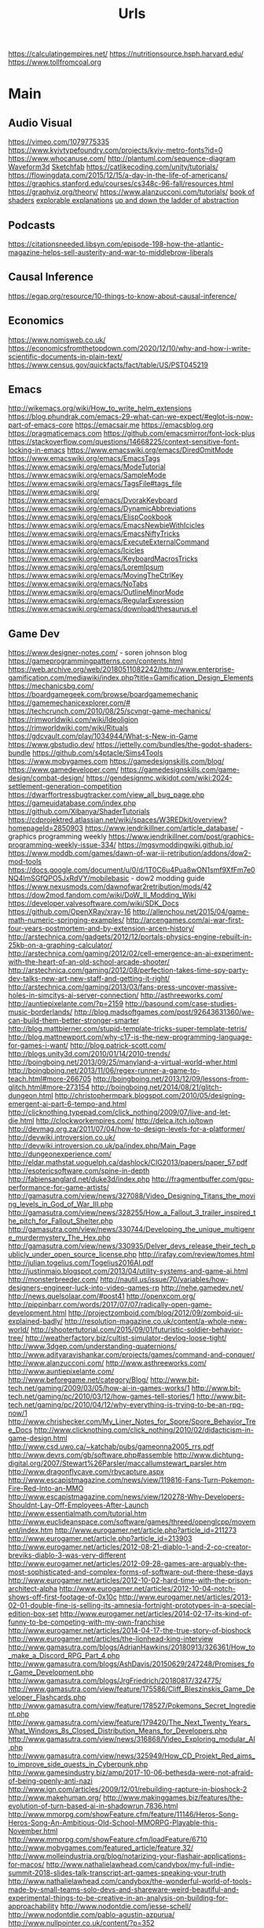 #+TITLE: Urls

https://calculatingempires.net/
https://nutritionsource.hsph.harvard.edu/
https://www.tollfromcoal.org
* Main
** Audio Visual
https://vimeo.com/1079775335
https://www.kyivtypefoundry.com/projects/kyiv-metro-fonts?id=0
https://www.whocanuse.com/
http://plantuml.com/sequence-diagram
[[http://waveform3d.com/][Waveform3d]]
[[https://sketchfab.com/][Sketchfab]]
https://catlikecoding.com/unity/tutorials/
https://flowingdata.com/2015/12/15/a-day-in-the-life-of-americans/
https://graphics.stanford.edu/courses/cs348c-96-fall/resources.html
https://graphviz.org/theory/
https://www.alanzucconi.com/tutorials/
[[http://thebookofshaders.com/05/][book of shaders]]
[[http://explorabl.es/][explorable explanations]]
[[http://worrydream.com/LadderOfAbstraction/][up and down the ladder of abstraction]]
** Podcasts
https://citationsneeded.libsyn.com/episode-198-how-the-atlantic-magazine-helps-sell-austerity-and-war-to-middlebrow-liberals
** Causal Inference
https://egap.org/resource/10-things-to-know-about-causal-inference/

** Economics
https://www.nomisweb.co.uk/
https://economicsfromthetopdown.com/2020/12/10/why-and-how-i-write-scientific-documents-in-plain-text/
https://www.census.gov/quickfacts/fact/table/US/PST045219

** Emacs
http://wikemacs.org/wiki/How_to_write_helm_extensions
https://blog.phundrak.com/emacs-29-what-can-we-expect/#eglot-is-now-part-of-emacs-core
https://emacsair.me
https://emacsblog.org
https://pragmaticemacs.com
https://github.com/emacsmirror/font-lock-plus
https://stackoverflow.com/questions/14668225/context-sensitive-font-locking-in-emacs
https://www.emacswiki.org/emacs/DiredOmitMode
https://www.emacswiki.org/emacs/EmacsTags
https://www.emacswiki.org/emacs/ModeTutorial
https://www.emacswiki.org/emacs/SampleMode
https://www.emacswiki.org/emacs/TagsFile#tags_file
https://www.emacswiki.org/
https://www.emacswiki.org/emacs/DvorakKeyboard
https://www.emacswiki.org/emacs/DynamicAbbreviations
https://www.emacswiki.org/emacs/ElispCookbook
https://www.emacswiki.org/emacs/EmacsNewbieWithIcicles
https://www.emacswiki.org/emacs/EmacsNiftyTricks
https://www.emacswiki.org/emacs/ExecuteExternalCommand
https://www.emacswiki.org/emacs/Icicles
https://www.emacswiki.org/emacs/KeyboardMacrosTricks
https://www.emacswiki.org/emacs/LoremIpsum
https://www.emacswiki.org/emacs/MovingTheCtrlKey
https://www.emacswiki.org/emacs/NoTabs
https://www.emacswiki.org/emacs/OutlineMinorMode
https://www.emacswiki.org/emacs/RegularExpression
https://www.emacswiki.org/emacs/download/thesaurus.el


** Game Dev
https://www.designer-notes.com/ - soren johnson blog
https://gameprogrammingpatterns.com/contents.html
https://web.archive.org/web/20180511082242/http://www.enterprise-gamification.com/mediawiki/index.php?title=Gamification_Design_Elements
https://mechanicsbg.com/
https://boardgamegeek.com/browse/boardgamemechanic
https://gamemechanicexplorer.com/#
https://techcrunch.com/2010/08/25/scvngr-game-mechanics/
https://rimworldwiki.com/wiki/Ideoligion
https://rimworldwiki.com/wiki/Rituals
https://gdcvault.com/play/1034944/What-s-New-in-Game
https://www.gbstudio.dev/
https://jettelly.com/bundles/the-godot-shaders-bundle
https://github.com/s4ptacle/Sims4Tools
https:://www.mobygames.com
https://gamedesignskills.com/blog/
https://www.gamedeveloper.com/
https://gamedesignskills.com/game-design/combat-design/
https://gendesignmc.wikidot.com/wiki:2024-settlement-generation-competition
https://dwarffortressbugtracker.com/view_all_bug_page.php
https://gameuidatabase.com/index.php
https://github.com/Xibanya/ShaderTutorials
https://cdprojektred.atlassian.net/wiki/spaces/W3REDkit/overview?homepageId=2850903
https://www.jendrikillner.com/article_database/ - graphics programming weekly
https://www.jendrikillner.com/post/graphics-programming-weekly-issue-334/
https://mgsvmoddingwiki.github.io/
https://www.moddb.com/games/dawn-of-war-ii-retribution/addons/dow2-mod-tools
https://docs.google.com/document/u/0/d/1T0C6u4Pua8wON1smf9XfFm7e0NQ4lmSGfQPO5JxRdVY/mobilebasic - dow2 modding guide
https://www.nexusmods.com/dawnofwar2retribution/mods/42
https://dow2mod.fandom.com/wiki/DoW_II_Modding_Wiki
https://developer.valvesoftware.com/wiki/SDK_Docs
https://github.com/OpenXRay/xray-16
http://allenchou.net/2015/04/game-math-numeric-springing-examples/
http://arcengames.com/ai-war-first-four-years-postmortem-and-by-extension-arcen-history/
http://arstechnica.com/gadgets/2012/12/portals-physics-engine-rebuilt-in-25kb-on-a-graphing-calculator/
http://arstechnica.com/gaming/2012/02/cell-emergence-an-ai-experiment-with-the-heart-of-an-old-school-arcade-shooter/
http://arstechnica.com/gaming/2012/08/perfection-takes-time-spy-party-dev-talks-new-art-new-staff-and-getting-it-right/
http://arstechnica.com/gaming/2013/03/fans-press-uncover-massive-holes-in-simcitys-ai-server-connection/
http://asthreeworks.com/
http://auntiepixelante.com/?p=2159
http://basound.com/case-studies-music-borderlands/
http://blog.madsoftgames.com/post/92643631360/we-can-build-them-better-stronger-smarter
http://blog.mattbierner.com/stupid-template-tricks-super-template-tetris/
http://blog.mattnewport.com/why-c17-is-the-new-programming-language-for-games-i-want/
http://blog.patrick-scott.com/
http://blogs.unity3d.com/2010/01/14/2010-trends/
http://boingboing.net/2013/09/25/manyland-a-virtual-world-wher.html
http://boingboing.net/2013/11/06/regex-runner-a-game-to-teach.html#more-266705
http://boingboing.net/2013/12/09/lessons-from-glitch.html#more-273154
http://boingboing.net/2014/08/21/glitch-dungeon.html
http://christophermpark.blogspot.com/2010/05/designing-emergent-ai-part-6-tempo-and.html
http://clicknothing.typepad.com/click_nothing/2009/07/live-and-let-die.html
http://clockworkempires.com/
http://delca.itch.io/town
http://devmag.org.za/2011/07/04/how-to-design-levels-for-a-platformer/
http://devwiki.introversion.co.uk/
http://devwiki.introversion.co.uk/pa/index.php/Main_Page
http://dungeonexperience.com/
http://eldar.mathstat.uoguelph.ca/dashlock/CIG2013/papers/paper_57.pdf
http://esotericsoftware.com/spine-in-depth
http://fabiensanglard.net/duke3d/index.php
http://fragmentbuffer.com/gpu-performance-for-game-artists/
http://gamasutra.com/view/news/327088/Video_Designing_Titans_the_moving_levels_in_God_of_War_III.php
http://gamasutra.com/view/news/328255/How_a_Fallout_3_trailer_inspired_the_pitch_for_Fallout_Shelter.php
http://gamasutra.com/view/news/330744/Developing_the_unique_multigenre_murdermystery_The_Hex.php
http://gamasutra.com/view/news/330935/Delver_devs_release_their_tech_publicly_under_open_source_license.php
http://irafay.com/review/tomes.html
http://julian.togelius.com/Togelius2016AI.pdf
http://justinmaio.blogspot.com/2013/04/utility-systems-and-game-ai.html
http://monsterbreeder.com/
http://nautil.us/issue/70/variables/how-designers-engineer-luck-into-video-games-rp
http://nehe.gamedev.net/
http://news.quelsolaar.com/#post41
http://openxcom.org/
http://pippinbarr.com/words/2017/07/07/radically-open-game-development.html
http://projectzomboid.com/blog/2012/09/zomboid-ui-explained-badly/
http://resolution-magazine.co.uk/content/a-whole-new-world/
http://shootertutorial.com/2015/09/01/futuristic-soldier-behavior-tree/
http://weatherfactory.biz/cultist-simulator-devlog-loose-tight/
http://www.3dgep.com/understanding-quaternions/
http://www.adityaravishankar.com/projects/games/command-and-conquer/
http://www.alanzucconi.com/
http://www.asthreeworks.com/
http://www.auntiepixelante.com/
http://www.beforegame.net/category/Blog/
http://www.bit-tech.net/gaming/2009/03/05/how-ai-in-games-works/1
http://www.bit-tech.net/gaming/pc/2010/03/12/how-games-tell-stories/1
http://www.bit-tech.net/gaming/pc/2010/04/12/why-everything-is-trying-to-be-an-rpg-now/1
http://www.chrishecker.com/My_Liner_Notes_for_Spore/Spore_Behavior_Tree_Docs
http://www.clicknothing.com/click_nothing/2010/02/didacticism-in-game-design.html
http://www.csd.uwo.ca/~katchab/pubs/gameonna2005_rrs.pdf
http://www.devrs.com/gb/software.php#assemble
http://www.dichtung-digital.org/2007/Stewart%26Parsler/maccallumstewart_parsler.htm
http://www.dragonflycave.com/rbycapture.aspx
http://www.escapistmagazine.com/news/view/119816-Fans-Turn-Pokemon-Fire-Red-Into-an-MMO
http://www.escapistmagazine.com/news/view/120278-Why-Developers-Shouldnt-Lay-Off-Employees-After-Launch
http://www.essentialmath.com/tutorial.htm
http://www.euclideanspace.com/software/games/threed/openglcpp/movement/index.htm
http://www.eurogamer.net/article.php?article_id=211273
http://www.eurogamer.net/article.php?article_id=213903
http://www.eurogamer.net/articles/2012-08-21-diablo-1-and-2-co-creator-breviks-diablo-3-was-very-different
http://www.eurogamer.net/articles/2012-09-28-games-are-arguably-the-most-sophisticated-and-complex-forms-of-software-out-there-these-days
http://www.eurogamer.net/articles/2012-10-02-hard-time-with-the-prison-architect-alpha
http://www.eurogamer.net/articles/2012-10-04-notch-shows-off-first-footage-of-0x10c
http://www.eurogamer.net/articles/2013-02-01-double-fine-is-selling-its-amnesia-fortnight-prototypes-in-a-special-edition-box-set
http://www.eurogamer.net/articles/2014-02-17-its-kind-of-funny-to-be-competing-with-my-own-franchise
http://www.eurogamer.net/articles/2014-04-17-the-true-story-of-bioshock
http://www.eurogamer.net/articles/the-lionhead-king-interview
http://www.gamasutra.com/blogs/AdrianHawkins/20180913/326361/How_to_make_a_Discord_RPG_Part_4.php
http://www.gamasutra.com/blogs/AshDavis/20150629/247248/Promises_for_Game_Development.php
http://www.gamasutra.com/blogs/JrgFriedrich/20180817/324775/
http://www.gamasutra.com/view/feature/175586/Cliff_Bleszinskis_Game_Developer_Flashcards.php
http://www.gamasutra.com/view/feature/178527/Pokemons_Secret_Ingredient.php
http://www.gamasutra.com/view/feature/179420/The_Next_Twenty_Years_What_Windows_8s_Closed_Distribution_Means_for_Developers.php
http://www.gamasutra.com/view/news/316868/Video_Exploring_modular_AI.php
http://www.gamasutra.com/view/news/325949/How_CD_Projekt_Red_aims_to_improve_side_quests_in_Cyberpunk.php
http://www.gamesindustry.biz/amp/2017-10-06-bethesda-were-not-afraid-of-being-openly-anti-nazi
http://www.ign.com/articles/2009/12/01/rebuilding-rapture-in-bioshock-2
http://www.makehuman.org/
http://www.makinggames.biz/features/the-evolution-of-turn-based-ai-in-shadowrun,7836.html
http://www.mmorpg.com/showFeature.cfm/feature/11146/Heros-Song-Heros-Song-An-Ambitious-Old-School-MMORPG-Playable-this-November.html
http://www.mmorpg.com/showFeature.cfm/loadFeature/6710
http://www.mobygames.com/featured_article/feature,32/
http://www.molleindustria.org/blog/notarizing-your-flashair-applications-for-macos/
http://www.nathalielawhead.com/candybox/my-full-indie-summit-2018-slides-talk-transcript-art-games-speaking-your-truth
http://www.nathalielawhead.com/candybox/the-wonderful-world-of-tools-made-by-small-teams-solo-devs-and-shareware-weird-beautiful-and-experimental-things-to-be-creative-in-an-analysis-on-building-for-approachability
http://www.nodontdie.com/jesse-schell/
http://www.nodontdie.com/pablo-agustin-azpurua/
http://www.nullpointer.co.uk/content/?p=352
http://www.pentadact.com/2015-11-28-generating-locks-and-keys-in-heat-signatures-ships/
http://www.positech.co.uk/democracy3/modding.html
http://www.positech.co.uk/publishing/index.html
http://www.soldak.com/Blogs/Steven/Dynamic-quests-from-the-setting.html
http://www.valvesoftware.com/publications.html
https://80.lv/articles/cascadeur-physics-based-character-animation/
https://adamatomic.itch.io/                                                                                    :  Adamatonic Itchio
https://allurious.itch.io/cheatsheets2018
https://ambientcg.com/                                                                                         :  ambiengCG
https://arstechnica.com/gaming/2015/08/how-the-witcher-3s-economy-was-saved-by-polynomial-least-squares/
https://azagaya.itch.io/laigter
https://boingboing.net/2012/08/22/psygnosis-promotional-video-fr.html
https://boingboing.net/2012/08/22/sony-shutters-psygnosis-studio.html
https://boingboing.net/2013/12/09/how-spelunkys-levels-are-gen.html
https://boingboing.net/2014/03/25/game-developers-as-brutalized.html
https://catlikecoding.com/
https://chroniclesofelyria.com/promo/mmorpg-survival
https://codepen.io/collection/njOLaL/
https://demoman.net/?a=trig-for-games
https://developer.valvesoftware.com/wiki/Command_Line_Options#Steam_.28Windows.29
https://developer.valvesoftware.com/wiki/Response_System
https://developer.valvesoftware.com/wiki/Steam_Application_IDs
https://developer.valvesoftware.com/wiki/Steam_Web_API#GetPlayerSummaries_.28v0001.29
https://diversityavatars.com/                                                                                  :  Diversity Avatars
https://docs.google.com/document/d/1H34_z043mJrLahXw7fCgwf5w4ZWyrB2GBE9XAXufjmQ/edit
https://docs.google.com/document/d/1oSphenHNqcSaBlO2BlruYTx7i0GyLXoJaCFatAZuzrY/mobilebasic
https://en.uesp.net/wiki/Skyrim_Mod:Archive_File_Format
https://eniko.itch.io/
https://eu4.paradoxwikis.com/Technology
https://flippednormals.com/                                                                                    :  Flipped Normals
https://forum.paradoxplaza.com/forum/index.php
https://free3d.com/3d-models/lowpoly
https://frictionalgames.blogspot.co.uk/2017/07/the-illusion-of-analog-world.html
https://gamasutra.com/blogs/ItayKeren/20150511/243083/Scroll_Back_The_Theory_and_Practice_of_Cameras_in_SideScrollers.php
https://gamasutra.com/view/news/354810/Brenda_Romero_breaks_down_Empire_of_Sins_complex_relationship_system.php
https://gamedaily.biz/article/728/value-pithiness-over-lushness-weather-factorys-alexis-kennedy-on-crafting-exquisite-narrative?amphtml=1
https://gamedaily.biz/article/728/value-pithiness-over-lushness-weather-factorys-alexis-kennedy-on-crafting-exquisite-narrative?amphtml=1&__twitter_impression=true
https://gamerant.com/video-games-nemesis-system/
https://games.slashdot.org/story/12/11/24/2010255/what-nobody-tells-you-about-being-a-game-dev
https://garry.tv
https://github.com/Interrupt/delverengine
https://github.com/Traderain/WitcherScript
https://github.com/analgesicproductions/Anodyne-1-Repo                                                         :  Anodyne Code Repo
https://github.com/chevyray/rust-gamedev
https://github.com/historicalsource
https://github.com/jhorneman
https://github.com/miloyip/game-programmer
https://gpawley.itch.io/star-dynasties/devlog/77188/april-progress-update
https://grumpygamer.com/unit_testing_games
https://hazelnut-bastille-a-16bit-indie-adventure.backerkit.com/hosted_preorders/162546
https://heterogenoustasks.wordpress.com/2014/09/22/a-bestiary-of-player-agency/
https://howwegettonext.com/its-time-for-a-new-kind-of-power-fantasy-a5ff23b2237f#.fnr7yn51n
https://jacksondunstan.com/
https://killscreen.com/articles/easy-level-life/
https://kotaku.com/5934739/the-team-that-made-goldeneye-was-all-for-adding-that-famous-multiplayer-last-minutethey-just-didnt-tell-their-bosses
https://kotaku.com/5935634/give-me-more-world-maps-in-my-rpgs
https://kotaku.com/5947173/this-video-game-enemy-is-more-human-than-humans
https://kotaku.com/5948476/if-fezs-creator-made-portable-gaming-systems
https://kotaku.com/5948954/the-new-simcity-looks-gorgeous-in-this-day-by-day-gameplay-demo
https://kotaku.com/tag/fk-this-game
https://kotaku.com/the-witchers-fourth-act-takes-rpgs-to-the-next-level-1623958861
https://led.itch.io/tilesetter
https://leighalexander.net/
https://libgdx.com/dev/
https://lindenreid.wordpress.com/all-tutorials/
https://love2d.org/
https://magicfissile.tumblr.com/post/74278402763/par-intrinsic-vs-extrinsic-rewards-in-kleis
https://procedural-generation.tumblr.com/post/190625480383/lennas-inception-after-a-long-development-cycle
https://rogueliketutorials.com/tutorials/tcod/v2/part-0/
https://screeps.com/
https://shadows.game/
https://spinnortality.com/
https://steamcommunity.com/games/595690/announcements/detail/1611643799423800165
https://steamcommunity.com/games/595690/announcements/detail/3177783990875957515
https://store.steampowered.com/app/715560/Eastshade/
https://store.steampowered.com/app/954650/Druidstone_The_Secret_of_the_Menhir_Forest/
https://tomeyro.itch.io/godot-sfxr
https://tyranny.paradoxwikis.com/Tyranny_Wiki
https://waypoint.vice.com/en_us/article/food-is-the-secret-ingredient-in-vanillawares-games
https://web.archive.org/web/20090909180410/http://pax.gamespot.com/story/6216904/are-farming-sims-the-future-of-gaming
https://web.archive.org/web/20100301183804/http://www.edge-online.com/magazine/death-of-the-author?page=0%2C0
https://web.archive.org/web/20100304195807/http://www.techradar.com/news/gaming/four-legends-who-changed-gaming-668326
https://web.archive.org/web/20100715074610/http://www.kwanzoo.com/blog/tarn-adams-interview-part-1-of-3.shtml
https://web.archive.org/web/20111231182152/http://www.maximumpc.com/article/features/randy_pitchford_talks_borderlands_piracy_and_why_he_doesn%E2%80%99t_trust_valve?page=0%2C2
https://web.archive.org/web/20120425000003/http://www.altdevblogaday.com/2012/04/22/kevin-bacon-in-video-gaming
https://web.archive.org/web/20130110073317/http://eorzeareborn.com/a-realm-reborn-quests-and-combat-video/
https://web.archive.org/web/20130305144100/http://www.mmorpg.com/gamelist.cfm/game/446/feature/7172/Eorzea-Reborn-Crafting-and-the-Economy.html
https://web.archive.org/web/20160411165845/http://eorzeareborn.com/enough-with-the-solo-quest-hubs/
https://web.archive.org/web/20160706095305/http://eorzeareborn.com/what-have-we-lost-to-solo-play/
https://web.archive.org/web/20160716042303/http://www.costik.com/
https://web.archive.org/web/20160722201256/http://www.costik.com/weblog/
https://www.atariarchives.org/adventure/
https://www.blog.radiator.debacle.us/2019/11/practical-primer-to-using-unity.html
https://www.cocos.com/en/
https://www.gamasutra.com/blogs/RyanSumo/20190705/346127/Why_isnt_AcademiaSchool_Simulator_selling_as_well_as_other_games.php
https://www.gamasutra.com/blogs/TynanSylvester/20130602/193462/The_Simulation_Dream.php
https://www.gamasutra.com/blogs/VictoriaTran/20190714/340906/Fashion_in_Games_Why_It_Matters.php
https://www.gamasutra.com/view/news/300314/Environment_art_isnt_about_making_pretty_thingsso_whats_it_about.php
https://www.gamedev.net/
https://www.gamedeveloper.com/production/how-darkest-dungeon-ii-s-developers-evolved-their-early-access-process
https://www.gamedeveloperstudio.com/                                                                           :  Game Developer Studio
https://www.gameinformer.com/games/a_place_for_the_unwilling/b/pc/archive/2017/11/29/lovecraft-majoras-mask-and-dickens-combine-in-this-indie-narrative-adventure.aspx
https://www.gaslampgames.com/2016/10/19/my-favourite-icons/
https://www.gridsagegames.com/blog/
https://www.gridsagegames.com/blog/2019/11/movement-qol/
https://www.hpe.com/us/en/insights/articles/6-ways-ai-is-making-an-impact-on-video-games-1907.html
https://www.idlethumbs.net/tonecontrol
https://www.jonas-kyratzes.net/
https://www.kenney.nl/
https://www.kickstarter.com/projects/1598858095/system-shock/posts/1889009
https://www.kickstarter.com/projects/1598858095/system-shock/posts/1889009?ref=email
https://www.newyorker.com/tech/annals-of-technology/the-kiss-that-changed-video-games
https://www.patreon.com/LotteMakesStuff
https://www.patreon.com/minionsart
https://www.polygon.com/features/2013/12/2/5143856/no-girls-allowed
https://www.polyperfect.com/products
https://www.reddit.com/r/gamedev/comments/5r4f2c/two_years_of_roguelike_development_faqs/
https://www.renpy.org/
https://www.rockpapershotgun.com/2012/08/04/210-minutes-of-direct-access-to-carmacks-brain/
https://www.rockpapershotgun.com/2013/03/06/cdp-on-role-of-combat-sex-and-choice-in-witcher-3/
https://www.rockpapershotgun.com/2013/05/24/sir-you-are-hiking-in-the-mountains/
https://www.rockpapershotgun.com/2018/02/10/free-games-of-the-week-2/
https://www.rockpapershotgun.com/2020/12/23/indie-game-publishers-are-sharing-their-contracts-for-developers-to-inspect/
https://www.rockpapershotgun.com/amp/watch-dogs-legion-is-booting-a-journalist-off-its-fictional-radio
https://www.shacknews.com/article/103473/beneath-a-starless-sky-pillars-of-eternity-and-the-infinity-engine-era-of-rpgs
https://www.shacknews.com/article/114982/world-on-fire-the-oral-history-of-fallout-and-fallout-2
https://www.techdirt.com/articles/20120721/18262519786/charging-40000-to-issue-patch-makes-games-better-microsoft.shtml
https://www.techdirt.com/articles/20120724/21005519820/modding-video-games-is-good-original-game-creators-future-game-developers.shtml
https://www.techdirt.com/articles/20121127/14455221158/game-maker-studio-drm-misfires-permanently-replaces-created-game-resources-with-pirate-symbols.shtml
https://www.techdirt.com/blog/casestudies/articles/20120824/13344120152/game-developer-refuses-publishing-offer-realizes-its-better-to-stay-independent.shtml
https://www.techdirt.com/blog/casestudies/articles/20121026/19311320861/making-sure-players-get-best-experience-is-more-important-than-worrying-about-how-they-got-game.shtml
https://www.theguardian.com/games/2019/jun/28/the-women-game-designers-fighting-back-on-abortion-rights
https://www.vice.com/en_us/article/k7epv3/dwarf-fortress-guilds-dwarves-unionizing
https://www.wired.com/2012/10/ff-peter-molyneux/
https://www.youtube.com/channel/UCPXOQq7PWh5OdCwEO60Y8jQ
https://www.youtube.com/user/Brackeys
https://www.youtube.com/user/Cercopithecan
https://www.youtube.com/watch?app=desktop&reload=9&v=prXuyMCgbTc
https://www.youtube.com/watch?v=6OJxwYHq0MQ
https://www.youtube.com/watch?v=8dinUbg2h70
https://www.youtube.com/watch?v=CBrj4S24074
https://www.youtube.com/watch?v=ernPmYEg0k0&app=desktop
https://www.youtube.com/watch?v=jviNpRGuCIU
https://www.youtube.com/watch?v=lHLpKzUxjGk
https://www.zachtronics.com/
https://yanderesimulator.com/

** Game Studios
https://www.nightdivestudios.com/games
https://newblood.games/
https://www.obsidian.net/games
https://www.sledgehammergames.com/
https://www.ravensoftware.com/
https://bethesdagamestudios.com/
https://en.wikipedia.org/wiki/Category:Video_game_development_companies

** Games
https://vivapinata.fandom.com/wiki/Viva_Pi%C3%B1ata_Wiki
https://hard-drive.net/
https://www.poewiki.net/wiki/Game_mechanics : path-of-exile
https://www.poewiki.net/wiki/Passive_skill : path-of-exile
https://dialoguetree.net/ttyd/ - mario thousand year door dialogue
https://scribblenauts.fandom.com/wiki/Scribblenauts_Wiki
https://www.guidesnotincluded.com/ - oxygen not included
https://www.micromacro-game.com/en/extracontent.html
http://arcengames.com/mediawiki/index.php?title=AI_War%3AFleet_Command#Expansions
http://arcengames.com/mediawiki/index.php?title=AI_War:Fleet_Command#Expansions
http://arcengames.com/mediawiki/index.php?title=AI_War_-_AI_Story
http://bulbapedia.bulbagarden.net/wiki/Damage#Damage_formula
http://demigod.wikia.com/wiki/Demigod_Wiki
http://dukenukem.wikia.com/wiki/Lunatic_Fringe
http://dwarffortresswiki.org/index.php/DF2014:Ethic
http://elderscrolls.wikia.com/wiki/Compelling_Tribute_(Stormcloaks)
http://fallout.wikia.com/wiki/Fallout_3_quests
http://fallout.wikia.com/wiki/Hematophage
http://fallout.wikia.com/wiki/Lock
http://fallout.wikia.com/wiki/Paradise_Falls
http://fallout.wikia.com/wiki/Talk:Lincoln%27s_Repeater
http://fallout.wikia.com/wiki/Vault_106
http://fallout.wikia.com/wiki/Vault_108
http://fallout.wikia.com/wiki/Vault_Boy_Bobblehead
http://gameai.com/wiki/index.php?title=The_Sims#Smart_Objects_and_Smart_Terrain
http://letsplay.wikia.com/wiki/Let%27s_Play_Wiki
http://mtg.wikia.com/wiki/Protection
http://saintsrow.wikia.com/Gang_Customization
http://sunlesssea.gamepedia.com/Trade_goods
http://tf.wiki
http://theportalwiki.com/wiki/GLaDOS_voice_lines
http://theportalwiki.com/wiki/Wheatley_voice_lines
http://wiki.garrysmod.com/page/Main_Page
http://wiki.godvillegame.com/Godville_%28game%29
http://wow.allakhazam.com/wiki/Quest_Hub
http://wowpedia.org/Daily_quest
http://www.ckiiwiki.com/Crusader_Kings_II_Wiki
http://www.dosbox.com/wiki/Basic_Setup_and_Installation_of_DosBox
http://www.minecraftwiki.net/wiki/Minecraft_Wiki
http://www.prison-architect.com/wiki
http://www.uesp.net/wiki/Daggerfall:Mages_Guild
http://www.uesp.net/wiki/Morrowind:Mages_Guild
http://www.uesp.net/wiki/Oblivion:Confront_the_King
http://www.uesp.net/wiki/Skyrim:College_of_Winterhold_(faction)
http://www.wowwiki.com/Quest
http://www.wowwiki.com/Quest:The_Forgotten_Pools
https://bioshock.fandom.com/wiki/Last_Man_Standing
https://capcom.fandom.com/wiki/Yoshihiro_Sakaguchi
https://cavesofqud.fandom.com/wiki/Caves_of_Qud_Wiki
https://ck2.paradoxwikis.com/The_Reaper%27s_Due
https://dayzwiki.com/wiki/How_to_install_DayZ
https://eu4.paradoxwikis.com/Technology
https://logicmag.io/play/model-metropolis/
https://sepans.com/wikistalker/#
https://sims.fandom.com/wiki/Satellite
https://wiki.eveonline.com/en/wiki/The_Amarr_%28Chronicle%29
https://wiki.eveonline.com/en/wiki/The_Caldari_%28Chronicle%29
https://wiki.eveonline.com/en/wiki/The_Gallente_%28Chronicle%29
https://wiki.eveonline.com/en/wiki/The_Minmatar_%28Chronicle%29
https://wiki.gladiabots.com/index.php?title=Changelog
https://wiki.teamfortress.com/wiki/List_of_useful_console_commands
https://wiki.teamfortress.com/wiki/Machina
https://wiki.teamfortress.com/wiki/Medieval_mode#Chat_parser
https://www.northernlion-db.com/                                                                               :  The NorthernLion Database
https://zeldamods.org/wiki/
https://zeldamods.org/wiki/Beco
https://wow.allakhazam.com/wiki/Quest_Hub
https://www.bulletphysics.com/mediawiki-1.5.8/index.php?title=Main_Page
https://www.ckiiwiki.com/Crusader_Kings_II_Wiki
https://www.dosbox.com/wiki/Basic_Setup_and_Installation_of_DosBox
https://www.minecraftwiki.net/wiki/Minecraft_Wiki
https://www.prison-architect.com/wiki
https://www.shikadi.net/keenwiki/Main_Page
https://www.uesp.net/wiki
https://www.wowwiki.com

** Github
https://github.com/Mixtape-Sessions
https://github.com/mcclure
https://github.com/ChevyRay
https://github.com/rust-lang/polonius
https://github.com/s4ptacle/Sims4Tools
https://github.com/SciresM/hactool - switch modding
https://github.com/la-switch/LAS-Randomizer - zelda randomizer
https://github.com/catppuccin/catppuccin - theme
https://github.com/ragapp/ragapp
https://github.com/g-truc/glm
https://github.com/leipzig/SandwichesWithSnakemake
https://github.com/klembot/twinejs
https://github.com/stathissideris/ditaa
https://github.com/Xibanya/ShaderTutorials
https://github.com/open-dicom/awesome-dicom
https://github.com/mintisan/awesome-kan
https://github.com/dhowe/adnauseam
https://github.com/VCVRack/Rack
https://ganelson.github.io/inform/index.html
https://github.com/Shopify/liquid/wiki/liquid-for-designers
https://github.com/commonsense/conceptnet5/wiki/API
https://github.com/commonsense/conceptnet5/wiki/Relations
https://github.com/commonsense/conceptnet5/wiki/URI-hierarchy
https://github.com/company-mode/company-mode/wiki/Writing-backends
https://github.com/cowlicks/privacypossum
https://github.com/facebook/react/wiki/Examples
https://github.com/fgregg/tax_extension/tree/master#code-for-calculation-tax-extensions-in-cook-county
https://github.com/hometown-fork/hometown/wiki
https://github.com/mbostock/d3/wiki/API-Reference
https://github.com/mbostock/d3/wiki/Drag-Behavior
https://github.com/mbostock/d3/wiki/Ordinal-Scales#ordinal_domain
https://github.com/mbostock/d3/wiki/Pack-Layout
https://github.com/mbostock/d3/wiki/Partition-Layout
https://github.com/mbostock/d3/wiki/Pie-Layout
https://github.com/mbostock/d3/wiki/Requests
https://github.com/mbostock/d3/wiki/Selections
https://github.com/mbostock/d3/wiki/Transitions
https://github.com/mbostock/d3/wiki/Transitions#d3_ease
https://github.com/mvcisback/hasse
https://github.com/mxgmn/MarkovJunior.git
https://github.com/nltk/nltk/wiki
https://github.com/planetmath
https://github.com/roxxploxx/RimWorldModGuide/wiki
https://github.com/ssloy/tinyrenderer/wiki
https://github.com/torch/torch7/wiki/Cheatsheet
https://jolantahuba.github.io/YT-Backup/
https://scipy.github.io/old-wiki/pages/Cookbook/SavitzkyGolay

https://github.com/Rishikant181/Rettiwt-API
https://github.com/bear/python-twitter
https://github.com/mbostock/d3/wiki/API-Reference
https://github.com/notioncollective/propublica-congress-node
https://github.com/prabhath6/theguardian-api-python
https://github.com/toddmotto/public-apis

** Grammar
https://www.merriam-webster.com/grammar/
** Itch.io
https://penflower-ink.itch.io/passkey-srd
http://delca.itch.io/town
http://jamespatton.itch.io/masques-and-murder
http://managore.itch.io/planetarium
http://neongrey.itch.io/pet-that-cat
https://aamatniekss.itch.io/
https://adamatomic.itch.io/                                                                                    :  Adamatonic Itchio
https://allurious.itch.io/cheatsheets2018
https://amidos2006.itch.io/bureau
https://arbitrarymetric.itch.io/paratopic
https://azagaya.itch.io/laigter
https://big-breakfast-collective.itch.io/waldoio/devlog/94465/its-ok-to-lie-about-your-game
https://chemikhazi.itch.io/sprytile
https://chemikhazi.itch.io/unity-quick-toggle
https://codemanu.itch.io/juicefx
https://cosmicadventuresquad.itch.io/packets-please
https://deepnight.itch.io/tabletop-rpg-map-editor
https://direkris.itch.io/you-are-jeff-bezos
https://dr-d-king.itch.io/tiny-islands
https://dungeoncommandr.itch.io/mutants-in-the-night
https://elizabethsampat.itch.io/loudmouth
https://eniko.itch.io/
https://gpawley.itch.io/star-dynasties
https://gpawley.itch.io/star-dynasties/devlog/77188/april-progress-update
https://grimogre.itch.io/michtim-dreamaskew
https://grimoirtua.itch.io/
https://howlingmoonsoftware.itch.io/verdant-skies
https://infamousquests.itch.io/
https://itch.io/jam/antifa-game-jam
https://itch.io/jam/sunset-jam/entries
https://itch.io/s/24552/heterotopias-decade-end-bundle
https://itch.io/s/24626/winter-glitch-pack-sale
https://johnbattle.itch.io/dungeonremastered
https://jp.itch.io/mr-friendly
https://jp.itch.io/playscii
https://jp.itch.io/quake-ghosts
https://junestrings.itch.io/
https://led.itch.io/tilemancer
https://led.itch.io/tilesetter
https://livvy.itch.io/dollhouse
https://lunarlabs.itch.io/dither-machine
https://mattiasgustavsson.itch.io/yarnspin/devlog/544215/coding-an-ad-hoc-ui
https://mkremins.itch.io/epitaph
https://molleindustria.itch.io/rules-and-roberts?download
https://s4m-ur4i.itch.io/huge-pixelart-asset-pack
https://severalbytes.itch.io/stationgen
https://sophiapark.itch.io/localhost
https://starmaidgames.itch.io/beach-date
https://thorbjorn.itch.io/tiled
https://tomeyro.itch.io/godot-sfxr
https://vitalzigns.itch.io/gdd
https://watabou.itch.io/
https://watabou.itch.io/medieval-fantasy-city-generator
https://watabou.itch.io/one-page-dungeon
https://watabou.itch.io/procgen-tarot
https://watabou.itch.io/rune-generator
https://winterdrake.itch.io/talktree
https://zarkonnen.itch.io/occult-defence-agency-budgeting-simulator
** Jobs
https://jobs.co.uk/
https://www.cv-library.co.uk/
** Journalism
https://datasociety.net/research/
https://insideclimatenews.org
https://www.goldmansachs.com/intelligence/
https://nation.africa
https://euromedmonitor.org/en
https://www.justsecurity.org/
https://www.mediamatters.org/
http://www.pewresearch.org/
https://boingboing.net
https://arstechnica.com
http://www.guardian.co.uk/
http://www.nytimes.com/
https://genderanalysis.net
https://pressthink.org/
https://transwrites.world/
https://www.propublica.org
https://www.techdirt.com
https://www.texasstandard.org/broken/
https://www.theatlantic.com
https://www.thecontinent.org/
https://www.theguardian.com
https://www.thenation.com
https://www.theneweuropean.co.uk/
https://www.thetrace.org
https://www.washingtonpost.com/
** Machine Learning
https://applyingml.com/
https://applyingml.com/resources/ml-design-docs/
https://applyingml.com/resources/personalization/
[[https://parl.ai/projects/light/][Parl.ai: NLP and dialogue]]

** Agents
https://www.cs.man.ac.uk/~schmidt/tools/
https://microsoft.github.io/autogen/stable/
https://microsoft.github.io/TaskWeaver/docs/overview
https://github.com/microsoft/agents
https://en.m.wikipedia.org/wiki/Microsoft_Agent
https://github.com/ragapp/ragapp
http://www.sarl.io/publications/index.html
https://agentclinic.github.io/
http://ccl.northwestern.edu/netlogo/docs/dictionary.html#link
http://jasss.soc.surrey.ac.uk/1/3/1.html
http://moise.sourceforge.net/
http://www.janus-project.org/Home
http://www.simplusplus.com/
http://www.simsesam.de/
https://agentmodels.org/
https://en.m.wikipedia.org/wiki/DARPA_Agent_Markup_Language
https://en.wikipedia.org/wiki/Agent-based_social_simulation
https://en.wikipedia.org/wiki/Comparison_of_agent-based_modeling_software
https://en.wikipedia.org/wiki/MASON_(Java)
https://en.wikipedia.org/wiki/Repast_(Modelling_toolkit)
https://en.wikipedia.org/wiki/Sugarscape
https://en.wikipedia.org/wiki/Swarm_(simulation)
https://github.com/backspaces/agentscript
https://github.com/joonspk-research/generative_agents/tree/main
https://github.com/open-policy-agent/opa
https://simassocc.org/
https://www.openpolicyagent.org/
** Programming
https://xapian.org/
https://xapian.org/docs/
https://launchpad.net/
https://wiki.archlinux.org/
https://www.linode.com/docs/
https://ubuntu.com/engage
https://makefiletutorial.com/
https://gnucobol.sourceforge.io/HTML/gnucobpg.html
https://github.com/nikitadanilov/3-lisp
https://aphyr.com/
[[https://nbviewer.jupyter.org/github/skipgram/modern-nlp-in-python/blob/master/executable/Modern_NLP_in_Python.ipynb#topic=0&lambda=1&term=][python nlp]]
[[https://medium.freecodecamp.com/vue-js-introduction-for-people-who-know-just-enough-jquery-to-get-by-eab5aa193d77][vue]]
[[https://tidalcycles.org/functions.html][tidal]]
[[https://github.com/ChrisPenner/eve/blob/master/examples/tunnel-crawler/README.md][haskell eve event system]]
[[https://wiki.haskell.org/OpenGLTutorial2][haskell opengl]]
[[https://wiki.haskell.org/Typeclassopedia#Comonad][typeclassopedia]]
[[http://bloom-lang.net/features/][bud]]
[[http://connelhooley.uk/blog/2017/04/10/f-sharp-guide][c# guide to f#]]
https://wiki.python.org/moin/Generators
https://wiki.python.org/moin/HowTo/Sorting
https://wiki.lineageos.org/devices/i9100/install
https://slick.cokeandcode.com/wiki/doku.php?id=tutorials
https://theantlrguy.atlassian.net/wiki/display/ANTLR4/JavaScript+Target
https://trac.macports.org/wiki/TeXLivePackages
https://trac.v2.nl/wiki/pyOSC
https://wiki.c2.com/?AlanKaysDefinitionOfObjectOriented
https://slick.cokeandcode.com/wiki/doku.php?id=user_manual
https://status.python.org/
https://wiki.haskell.org/All_About_Monads#The_Continuation_monad
https://en.wikibooks.org/wiki/Haskell/Monad_transformers
https://wikicoding.org/wiki/c/Tomohiko_Sakamoto%27s_Algorithm/
https://pcg.wikidot.com/category-pcg-algorithms
https://wikicoding.org/wiki/c/Tomohiko_Sakamoto%27s_Algorithm/
https://rosettacode.org/wiki/Category:Solutions_by_Programming_Task
https://rosettacode.org/wiki/Rosetta_Code
https://wiki.haskell.org/Gtk2Hs/Mac
https://wiki.haskell.org/How_to_profile_a_Haskell_program
https://wiki.haskell.org/Memory_leak
https://wiki.haskell.org/Power_function
https://wiki.haskell.org/Typeclassopedia
https://wiki.python.org/moin/HowTo/Sorting
https://www.andrewheiss.com/blog/2021/08/21/r2-euler/
https://dev.to/matechs/building-custom-dsls-in-typescript-29el
https://doc.rust-lang.org/book/title-page.html
https://pybit.es/articles/ast-intro/
https://bpw1621.com/archive/ordained-the-python-project-template/
https://refactoring.guru/
https://stackabuse.com/creating-pdf-invoices-in-python-with-borb/
https://strongtyping.readthedocs.io/en/latest/
https://tenthousandmeters.com/blog/python-behind-the-scenes-11-how-the-python-import-system-works/
https://wa.aws.amazon.com/wat.concept.coe.en.html
https://web.mit.edu/jemorris/humor/500-miles
https://www.khronos.org/opengl/wiki/Calculating_a_Surface_Normal
** Software Engineering
https://natkr.com/
https://acse-2020.github.io/ACSE-1/README.html
https://www.pyopensci.org/python-package-guide/index.html
https://rp.wtf/articles/
https://git-cliff.org/docs/
https://semgrep.dev/docs/writing-rules/rule-ideas
https://sarahabd.com/til/accessibility-resources
https://sarahabd.com/blog/my-accessibility-review-checklist
https://sarahabd.com/til/accessibility-resources-second-edition
https://www.oxygenxml.com/dita/styleguide/
https://docs.github.com/en/repositories/releasing-projects-on-github/automatically-generated-release-notes
https://calver.org/
https://cookiecutter.readthedocs.io/en/2.2.3/README.html
https://github.com/ghostinthewires/Azure-Readiness-Checklist/blob/master/README.md
https://pep8.org/
https://refactoring.guru/
https://www.cisa.gov/resources-tools/resources/types-software-bill-materials-sbom
https://www.sphinx-doc.org/en/master/contents.html
https://www.writethedocs.org/guide/writing/beginners-guide-to-docs/
http://tusharma.in/smells/
http://webdevchecklist.com/
http://www.programming-idioms.org/about#about-block-all-idioms
http://www.rankred.com/nasa-coding-rules/
https://12factor.net/
https://adamosloizou.github.io/software/2018/06/18/software-engineering-principles.html
https://docs.readthedocs.io/en/stable/
https://engineering.riotgames.com/news/taxonomy-tech-debt
https://github.com/noffle/art-of-readme
https://keepachangelog.com/en/1.1.0/
https://matklad.github.io/2021/02/06/ARCHITECTURE.md
https://reproducible-builds.org/
https://semver.org/
https://www.conventionalcommits.org/en/v1.0.0
https://www.datatilsynet.no/en/regulations-and-tools/guidelines/data-protection-by-design-and-by-default/
https://www.makeareadme.com/
** Reading lists
http://io9.com/the-essential-cyberpunk-reading-list-1714180001
http://marhicks.com/syllabi.html#womenincomputing
http://www.betsydisalvo.com/
https://anarchopac.wordpress.com/2013/05/31/recommended-reading/amp/
https://andrebrock.academia.edu/
https://anti-intelligence.space/reading_group/
https://blogs.lt.vt.edu/futurecities/reading-list/
https://bwstbooklist.net/
https://culanth.org/fieldsights/citation-matters-an-updated-reading-list-for-a-progressive-environmental-anthropology
https://danyaglabau.com/2018/11/05/emerging-technology-and-ethics-research-guide-v-1-0/
https://emshort.blog/2019/01/08/mailbag-self-training-in-narrative-design/
https://generativist.falsifiable.com/
https://intelligame.us/2019/01/10/intelligame-reads-reality-is-broken-january/
https://medium.com/@chanda/decolonising-science-reading-list-339fb773d51f#.om5w2ivfq
https://medium.com/fluxx-studio-notes/52-things-i-learned-in-2021-8481c4e0d409
https://patthomson.net/2017/01/23/managing-the-phd-keeping-a-journal/
https://socialmediacollective.org/reading-lists/critical-algorithm-studies/
https://torch.ox.ac.uk/ethicsai#/
https://transmediawatch.org/articles
https://twitter.com/WitchesFor/lists
https://utopia.ac/resources/decolonisation/
https://www.cc.gatech.edu/~isbell/pubs/
https://www.reddit.com/r/worldbuilding/wiki/reading_list
https://www.sciencedirect.com/journal/artificial-intelligence/issues
https://www.taylorfrancis.com/books/edit/10.4324/9781315302430/organizational-space-beyond-sytze-kingma-karen-dale-varda-wasserman
https://www.theschooloflife.com/thebookoflife/how-to-read-fewer-books/
https://www.uu.nl/en/research/game-research/research/publications
https://www.wzchen.com/data-science-books
** Shopping
https://www.thegreatcourses.com
https://www.audible.com
https://www.thefreshfishshop.com
https://thefishsociety.co.uk
https://finefoodspecialist.co.yk
https://britbuyer.co.uk
** Wiki
https://en.m.wikipedia.org/wiki/Category:Obsolete_occupations
https://en.wikipedia.org/wiki/List_of_river_name_etymologies
https://en.m.wikipedia.org/wiki/List_of_mythological_objects#Swords
https://en.m.wikipedia.org/wiki/List_of_mottos_and_halls_of_the_livery_companies
https://en.m.wikipedia.org/wiki/List_of_breads
https://en.m.wikipedia.org/wiki/List_of_fish_common_names
https://en.m.wikipedia.org/wiki/List_of_generic_forms_in_place_names_in_the_British_Isles
https://en.wikipedia.org/wiki/List_of_lists_of_lists
https://en.wikipedia.org/wiki/History_of_economic_thought
https://en.m.wikipedia.org/wiki/Encarta
https://en.m.wikipedia.org/wiki/The_Troubles
https://en.m.wikipedia.org/wiki/Pasteurization
https://en.wikipedia.org/wiki/Alphonse_Mucha
https://en.m.wikipedia.org/wiki/List_of_BBC_children%27s_television_programmes
https://en.m.wikipedia.org/wiki/List_of_textile_fibres
https://en.m.wikipedia.org/wiki/J._G._Ballard
https://en.m.wikipedia.org/wiki/Everyman%27s_Library
https://en.m.wikipedia.org/wiki/The_Western_Canon
https://en.m.wikipedia.org/wiki/Literary_realism
https://en.m.wikipedia.org/wiki/John_Updike
https://en.m.wikipedia.org/wiki/Clarke%27s_three_laws
https://en.m.wikipedia.org/wiki/Oil_drop_experiment
https://en.m.wikipedia.org/wiki/Coherence_(units_of_measurement)
https://en.m.wikipedia.org/wiki/International_System_of_Units
https://en.m.wikipedia.org/wiki/International_System_of_Quantities
https://en.m.wikipedia.org/wiki/Hydraulic_ram
https://en.m.wikipedia.org/wiki/List_of_Go_terms
https://en.m.wikipedia.org/wiki/Blocks_world
https://en.m.wikipedia.org/wiki/IJCAI_Computers_and_Thought_Award
https://en.m.wikipedia.org/wiki/List_of_computer_scientists
https://en.wikipedia.org/wiki/Piece_table
https://en.wikipedia.org/wiki/Rope_(data_structure)
https://en.m.wikipedia.org/wiki/SARL_(programming_language)
https://en.m.wikipedia.org/wiki/Syslog
https://en.m.wikipedia.org/wiki/Data_vault_modeling
https://en.m.wikipedia.org/wiki/Data_warehouse
https://en.wikipedia.org/wiki/History_of_software_configuration_management
https://en.wikipedia.org/wiki/Infrastructure_as_code
https://en.wikipedia.org/wiki/Chain_of_trust
https://en.wikipedia.org/wiki/Reproducible_builds
https://en.m.wikipedia.org/wiki/List_of_programming_languages_by_type#Curly-bracket_languages
https://en.m.wikipedia.org/wiki/Stagflation
https://en.m.wikipedia.org/wiki/Karim_Ahmad_Khan
* Triage
https://isthisarabic.com/
www.refseek.com 
www.worldcat.org
https://link.springer.com 
www.bioline.org.br 
http://repec.org 
www.science.gov 
www.pdfdrive.com 
www.base-search.net 

* Blogs
** ACLU
https://www.aclu.org/cases
https://www.aclu.org/blog/lgbt-rights
https://www.aclu.org/blog/privacy-technology
https://www.aclu.org/blog/washington-markup
https://www.aclu.org/blog/womens-rights
** Autism
https://thinkingautismguide.com
** Blog Dot
https://blog.12bit.club
https://blog.acolyer.org/
https://blog.agilebits.com
https://blog.alicegoldfuss.com
https://blog.apaonline.org
https://blog.archive.org
https://blog.athico.com
https://blog.bruce-hill.com
https://blog.campvanilla.com
https://blog.christianperone.com
https://blog.cleancoder.com
https://blog.codepipes.com
https://blog.codinghorror.com
https://blog.conceptnet.io
https://blog.danielwellman.com
https://blog.davidad.net
https://blog.davidecoppola.com
https://blog.dcxn.com
https://blog.demofox.org
https://blog.elvinyung.com
https://blog.en.uwa4d.com
https://blog.erezsh.com
https://blog.ezyang.com
https://blog.fastcompany.com
https://blog.gainlo.co
https://blog.givewell.org
https://blog.grakn.ai
https://blog.hekkers.net
https://blog.hvidtfeldts.net
https://blog.ianpreston.ca
https://blog.iansinnott.com
https://blog.ieeesoftware.org
https://blog.ihobo.com
https://blog.insightdatascience.com
https://blog.interfacevision.com
https://blog.javascriptroom.com
https://blog.jayfields.com
https://blog.jcoglan.com
https://blog.jethro.dev
https://blog.jle.im
https://blog.johnnovak.net
https://blog.jooq.org
https://blog.kabir.ml
https://blog.keras.io
https://blog.kevinchisholm.com
https://blog.logrocket.com
https://blog.longreads.com
https://blog.m-ou.se
https://blog.madsoftgames.com
https://blog.mapbox.com
https://blog.mattbierner.com
https://blog.mattnewport.com
https://blog.mecheye.net
https://blog.miguelgrinberg.com
https://blog.mindorks.com
https://blog.modeanalytics.com
https://blog.monkeylearn.com
https://blog.mozilla.org
https://blog.mozilla.org/nnethercote
https://blog.ncase.me
https://blog.newsweek.com/blogs/levelup
https://blog.okcupid.com/
https://blog.openai.com
https://blog.opticontrols.com
https://blog.oup.com
https://blog.patriciarobinsonmft.com
https://blog.patrick-scott.com
https://blog.phylum.io
https://blog.plan99.net
https://blog.ploeh.dk/
https://blog.plover.com
https://blog.ponoko.com
https://blog.practicalethics.ox.ac.uk
https://blog.pragmaticengineer.com
https://blog.presentandcorrect.com/
https://blog.qmo.io
https://blog.quicktype.io
https://blog.regehr.org
https://blog.robertelder.org
https://blog.salathe.com
https://blog.sciencemuseum.org.uk
https://blog.scottnonnenberg.com
https://blog.sessionstack.com/
https://blog.sicara.com
https://blog.sigfpe.com
https://blog.simplejustice.us
https://blog.slavv.com
https://blog.stermon.com
https://blog.stigok.com
https://blog.studiominiboss.com
https://blog.terminal.com
https://blog.torproject.org
https://blog.usejournal.com
https://blog.vickiboykis.com
https://blog.webkid.io
https://blog.yhat.com
https://blog.zarfhome.com
https://blogofholding.com
https://blogoscoped.com
https://blogs.agu.org
https://blogs.bl.uk/asian-and-african
https://blogs.bl.uk/sound-and-vision
https://blogs.bmj.com
https://blogs.cul.columbia.edu/rbml
https://blogs.discovermagazine.com/neuroskeptic/
https://blogs.ign.com/BW_MassEffect/
https://blogs.kent.ac.uk/mik
https://blogs.library.duke.edu/preservation
https://blogs.loc.gov/maps
https://blogs.loc.gov/teachers
https://blogs.lse.ac.uk/impactofsocialsciences
https://blogs.lse.ac.uk/politicsandpolicy
https://blogs.lse.ac.uk/usappblog
https://blogs.lt.vt.edu/futurecities
https://blogs.msdn.com/b/wesdyer/
https://blogs.msdn.microsoft.com/csharpfaq
https://blogs.ncl.ac.uk/andreymokhov
https://blogs.scientificamerican.com/context-and-variation
https://blogs.scientificamerican.com/food-matters
https://blogs.scientificamerican.com/observations
https://blogs.smithsonianmag.com/ideas
https://blogs.spjnetwork.org/tech
https://blogs.suntimes.com/ebert/
https://blogs.telegraph.co.uk/news/damianthompson
https://blogs.ubc.ca/sdonner
https://blogs.unity3d.com
https://blogs.unity3d.com/
https://blogs.worldbank.org/publicsphere
https://blogs.worldwatch.org/must-talk-population/
** Blogspot
https://adcontrarian.blogspot.com
https://adoseoflogic.blogspot.com
https://allankelly.blogspot.com.ar
https://allendowney.blogspot.co.uk
https://baltarstar.blogspot.com
https://bgbg.blogspot.com/
https://bkiers.blogspot.com
https://blackconservative360.blogspot.com/
https://bldgblog.blogspot.com/
https://briantannerresearch.blogspot.com
https://chrisgreybrexitblog.blogspot.co.uk
https://christophermpark.blogspot.co.uk/
https://copyrightreadings.blogspot.com/
https://critical-gaming.blogspot.com/2008/07/organic-and-inorganic-design.html
https://crowdsimulation.blogspot.de
https://danielvelkov.blogspot.de
https://deevybee.blogspot.no
https://dndppf.blogspot.com
https://doingbayesiandataanalysis.blogspot.com
https://dreamsofspace.blogspot.co.uk/
https://drgamelove.blogspot.com
https://eulawanalysis.blogspot.co.uk
https://fabledlands.blogspot.com
https://focusonthetruth.blogspot.com/
https://frictionalgames.blogspot.co.uk
https://frictionalgames.blogspot.com
https://fullbright.blogspot.com
https://geomblog.blogspot.com
https://googlescholar.blogspot.com
https://h4plo.blogspot.com
https://hapticfeedbackgames.blogspot.com
https://hooptyrides.blogspot.com/
https://hyperboleandahalf.blogspot.com
https://ip-updates.blogspot.com/
https://jakonrath.blogspot.com
https://janicepoonart.blogspot.com/
https://javarevisited.blogspot.nl
https://javarevisited.blogspot.sg
https://jlelliotton.blogspot.jp/
https://joanna-bryson.blogspot.co.uk
https://justinmaio.blogspot.com
https://lastskepticstanding.blogspot.com
https://linuxcommando.blogspot.com
https://linuxsleuthing.blogspot.com
https://lisp-univ-etc.blogspot.com
https://livingepic.blogspot.com/
https://malepatternboldness.blogspot.com/
https://mbucc.blogspot.nl
https://meri-stuff.blogspot.com
https://mightyatom.blogspot.com
https://moyix.blogspot.com
https://neilmitchell.blogspot.co.uk
https://neopythonic.blogspot.com
https://nlpers.blogspot.co.uk
https://notthetreasuryview.blogspot.fr
https://onemandoom.blogspot.com
https://palmstroem.blogspot.co.uk
https://palmstroem.blogspot.com
https://philosophicaldisquisitions.blogspot.co.uk
https://playfulprogramming.blogspot.co.at
https://playingattheworld.blogspot.com/
https://qscripts.blogspot.com
https://richardcarrier.blogspot.com
https://roguelikedeveloper.blogspot.com
https://samoe-vazhnoe.blogspot.com
https://saturnsatori.blogspot.com
https://semantic-domain.blogspot.com
https://sixages.blogspot.com
https://somuchpileup.blogspot.com
https://stupidpythonideas.blogspot.com
https://theetheringtonbrothers.blogspot.com
https://thunderpeel2001.blogspot.com
https://togelius.blogspot.com.ar
https://togelius.blogspot.fr
https://versusclucluland.blogspot.com
https://vgvisualvault.blogspot.com
https://web.archive.org/web/20130115064519/https://sexyvideogameland.blogspot.com
https://zelo-street.blogspot.com
** Comics
https://www.boredpanda.com/comics-women-contemporary-life-social-issues-lainey-molnar-part-7/
https://redpenblackpen.jasonya.com
** Dev Blogs
https://towardsdatascience.com/on-optimally-squishing-large-datasets-9276776cf0cb
https://towardsdatascience.com/use-kaggle-to-start-and-guide-your-ml-data-science-journey-f09154baba35?gi=67279a870d21
https://www.tor.com/blogs
https://www.bitecode.dev/p/whats-the-deal-with-cpython-pypy
https://devblogs.microsoft.com/oldnewthing
https://emacsair.me
https://emacsblog.org
https://devblogs.microsoft.com/performance-diagnostics
https://spacy.io/blog
https://devblogs.microsoft.com/visualstudio
https://klichx.dev
https://new.pythonforengineers.com
https://developers.redhat.com
** Dev.to
https://dev.stephendiehl.com/
https://dev.to/
https://dev.to/evantypanski
https://dev.to/kfurjan
https://dev.to/madebyjonny
https://dev.to/ojkelly
https://dev.to/vaidehijoshi
** Edu
https://cs.brown.edu/~dabel
https://kitchingroup.cheme.cmu.edu
https://languagelog.ldc.upenn.edu
https://pages.gseis.ucla.edu/faculty/agre/
https://www.cs.uni.edu/~wallingf/blog
** Gamasutra
https://www.gamasutra.com/blogs/AdrianHawkins
https://www.gamasutra.com/blogs/AngelLeighMcCoy
https://www.gamasutra.com/blogs/AnnaJenelius
https://www.gamasutra.com/blogs/ArviTeikari
https://www.gamasutra.com/blogs/AsadSohail
https://www.gamasutra.com/blogs/AshDavis/
https://www.gamasutra.com/blogs/BarisbiAlborov
https://www.gamasutra.com/blogs/BenjaminRivers
https://www.gamasutra.com/blogs/BobTilford
https://www.gamasutra.com/blogs/BobbyLockhart
https://www.gamasutra.com/blogs/ChevyJohnston
https://www.gamasutra.com/blogs/ChrisSimpson
https://www.gamasutra.com/blogs/DavidStark
https://www.gamasutra.com/blogs/DolgionChuluunbaatar
https://www.gamasutra.com/blogs/EdBiden
https://www.gamasutra.com/blogs/FelipePepe
https://www.gamasutra.com/blogs/HermanTulleken
https://www.gamasutra.com/blogs/HughJeremy
https://www.gamasutra.com/blogs/ItayKeren
https://www.gamasutra.com/blogs/JamesMargaris
https://www.gamasutra.com/blogs/JasonSchklar
https://www.gamasutra.com/blogs/JasonYu
https://www.gamasutra.com/blogs/JonIngold
https://www.gamasutra.com/blogs/JoshBycer
https://www.gamasutra.com/blogs/JoshGe
https://www.gamasutra.com/blogs/JrgFriedrich
https://www.gamasutra.com/blogs/KonstantinosDimopoulos
https://www.gamasutra.com/blogs/KubaStokalski
https://www.gamasutra.com/blogs/KubaStokalski/20170119
https://www.gamasutra.com/blogs/LarsDoucet
https://www.gamasutra.com/blogs/MataHaggis
https://www.gamasutra.com/blogs/MituKhandakerKokoris
https://www.gamasutra.com/blogs/NickHalme
https://www.gamasutra.com/blogs/OmTandon
https://www.gamasutra.com/blogs/PascalBestebroer
https://www.gamasutra.com/blogs/PaulTozour
https://www.gamasutra.com/blogs/PhilippeRinguetteAngrignon
https://www.gamasutra.com/blogs/RonDippold
https://www.gamasutra.com/blogs/RyanSumo
https://www.gamasutra.com/blogs/SamanthaStahlke
https://www.gamasutra.com/blogs/SergeiAnankin
https://www.gamasutra.com/blogs/ShayPierce
https://www.gamasutra.com/blogs/SimonCarless
https://www.gamasutra.com/blogs/TaekwanKim
https://www.gamasutra.com/blogs/ThomasGrip
https://www.gamasutra.com/blogs/TommyThompson
https://www.gamasutra.com/blogs/TynanSylvester
https://www.gamasutra.com/blogs/VictoriaTran
https://www.gamasutra.com/blogs/XanderMarkham
** Games
https://blog.aulddragon.com/
https://www.filfre.net/
https://www.joewintergreen.com/
https://www.gamesradar.com/
https://www.rockpapershotgun.com
https://littlealchemy2.com/
https://www.retrogames.cc/
https://www.molleindustria.org
** Github.io
https://zalo.github.io
https://adamosloizou.github.io
https://aramzs.github.io
https://davidad.github.io
https://emilyriehl.github.io
https://floooh.github.io
https://github.blog
https://jakubdziworski.github.io
https://jeffreykegler.github.io
https://jmickle66666666.github.io
https://lazystone.github.io
https://lucasmreis.github.io
https://matthewearl.github.io
https://mkremins.github.io
https://natali-pp.github.io
https://nickdesaulniers.github.io
https://nightblade9.github.io/godot-gamedev
https://pchiusano.github.io
https://raphlinus.github.io
https://spadgos.github.io
https://ticki.github.io/
https://tni-back-soon.github.io
https://jentery.github.io
https://github.com/adonaac
https://github.com/andreas-gone-wild
https://github.com/jashkenas
** History
** Medium
https://medium.com/@KonstantinosD
https://docseuss.medium.com
https://docseuss.medium.com/
https://elemental.medium.com
https://inventingthemedium.com
https://juliagaffield.medium.com
https://medium.com/@GrrlScientist
https://medium.com/@JustAnotherRandomGuy
https://medium.com/@RealDorianDawes/ethics-in-world-building-law-enforcement-6a6ec0174d2f
https://medium.com/@RealDorianDawes/ethics-in-world-building-prisoners-4f3a56cbbb2a
https://medium.com/@aareed
https://medium.com/@absurdistwords/how-to-discuss-race-with-black-people-faq-part-3-advanced-74b1ea50551a
https://medium.com/@absurdistwords/how-to-discuss-race-with-black-people-faq-pt-1-2534db9e3409
https://medium.com/@absurdistwords/how-to-discuss-race-with-black-people-part-2-intermediate-b2cdb7073186
https://medium.com/@alexiskennedy/alexis-kennedy-on-the-cultist-simulator-the-way-through-the-wood-part-1-c53ca6a39e0
https://medium.com/@bananaft/my-journey-into-fractals-d25ebc6c4dc2
https://medium.com/@chanda
https://medium.com/@chanda/decolonising-science-reading-list-339fb773d51f#.om5w2ivfq
https://medium.com/@chanda/six-books-non-black-people-should-read-in-2018-39b086d1c469
https://medium.com/@dustin/stock-photos-that-dont-suck-62ae4bcbe01b                                            :  Stock Photos
https://medium.com/@gautamv
https://medium.com/@gautamv/advanced-behavior-tree-structures-4b9dc0516f92
https://medium.com/@joe_brewer/the-field-of-cultural-evolution-is-vital-now-c783ab84cd0e#.9qtkhh9tr
https://medium.com/@publicanthro/academia-and-the-people-without-jobs-c7e503f3bbc3
https://medium.com/@yellowcardigan/kinds-of-men-7daaae56ab4a
https://medium.com/berkman-klein-center/an-introduction-to-extitutional-theory-e74b5a49ea53
https://medium.com/berkman-klein-center/an-introduction-to-extitutional-theory-e74b5a49ea53
https://medium.com/design-strategy-data-people/sometimes-the-best-example-is-an-unlikely-one-c683882f5282
https://medium.com/fluxx-studio-notes/52-things-i-learned-in-2021-8481c4e0d409
https://medium.com/fluxx-studio-notes/52-things-i-learned-in-2021-8481c4e0d409
https://medium.com/guesstimate-blog
https://medium.com/international-affairs-blog
https://medium.com/maelstromic-insight/ballgowning-as-primary-unit-of-gameplay-you-mean-it-doesnt-just-happen-ce04acbca32f
https://medium.com/s/powertrip/the-50-50-murder-a3832f587bee#---298-452
https://medium.com/s/story/what-happened-when-a-trump-supporter-challenged-me-about-the-wall-e54e86a5edd1
https://medium.com/space-anthropology/at-tending-to-anthropological-language-3d559fc7f3bc
https://medium.com/startup-grind/fueling-the-ai-gold-rush-7ae438505bc2#.hkx0xe0mj
https://medium.com/syncedreview/the-staggering-cost-of-training-sota-ai-models-e329e80fa82
https://medium.com/technology-nineleaps/python-method-resolution-order-4fd41d2fcc
https://medium.com/thedevproject
https://medium.com/thoughts-and-reflections/future-oriented-design-c8b4a458a722
https://medium.freecodecamp.com/vue-js-introduction-for-people-who-know-just-enough-jquery-to-get-by-eab5aa193d77
https://zora.medium.com/why-i-never-use-stock-photos-of-white-people-e069868160ba
** News
https://www.techdirt.com
https://www.thenation.com
https://www.theparisreview.org
https://www.guardian.co.uk/news/datablog
https://www.mediamatters.org/blog
https://www.buzzfeed.com/mjs538
https://well.blogs.nytimes.com
https://thehill.com/blogs/blog-briefing-room
https://thehill.com/blogs/pundits-blog
https://www.thedailybeast.com
https://www.wired.com
https://www.washingtonpost.com/amphtml/blogs/plum-line
https://www.washingtonpost.com/blogs/wonkblog
https://www.theguardian.com/books/booksblog
https://www.theguardian.com/news/datablog
https://www.theguardian.com/science/brain-flapping
https://www.slate.com/blogs/browbeat
https://www.slate.com/blogs/future_tense
https://www.slate.com/blogs/outward
https://krugman.blogs.nytimes.com
https://www.slate.com/blogs/quora
https://reason.com
https://www.slate.com/blogs/xx_factor
https://pressthink.org/
** Personal
https://www.raphkoster.com
https://www.raulpacheco.org
https://mycatcora-blog.tumblr.com
https://lizengland.com
https://rossignol.cream.org
https://saxxie.dev
** Programming
https://www.philipzucker.com/
https://corrode.dev/blog/
https://www.hillelwayne.com/post/
https://www.stuartellis.name/
https://andrewwegner.com/
https://www.marginalia.nu/
https://blog.cassidoo.co/
https://moonbase.lgbt/blog/
https://blog.yossarian.net/
https://www.ntietz.com/blog/
https://tonsky.me/
https://alexgaynor.net/
https://nedbatchelder.com/

** Tumblr
https://gothicpunk.tumblr.com
https://stfuconservatives.tumblr.com
https://thebrainscoop.tumblr.com
https://hannibalblog.tumblr.com/
https://ilovecharts.tumblr.com
** Wordpress
https://richardbrath.wordpress.com/2018/12/31/album-de-statistique-graphique/
https://aliceandkev.wordpress.com/
https://anilkseth.wordpress.com
https://anykeytostart.wordpress.com
https://bbbscarter.wordpress.com/
https://beanishlang.wordpress.com
https://byorgey.wordpress.com/
https://carleisenstein.wordpress.com
https://cdsmith.wordpress.com
https://centauridevice.wordpress.com
https://codeandculture.wordpress.com
https://codesachin.wordpress.com
https://danielskatzblog.wordpress.com
https://dexvis.wordpress.com
https://eventuallyalmosteverywhere.wordpress.com
https://farkasdilemma.wordpress.com
https://fgiesen.wordpress.com
https://haduonght.wordpress.com
https://hardsci.wordpress.com
https://heterocephalusgabler.wordpress.com
https://heterogenoustasks.wordpress.com
https://idontgetoutmuch.wordpress.com
https://itssmee.wordpress.com
https://lewisdenby.wordpress.com
https://lindseyreidblog.wordpress.com
https://lucabolognese.wordpress.com
https://nevalalee.wordpress.com
https://parliamentsandlegislatures.wordpress.com
https://paulcairney.wordpress.com
https://silentamateur.wordpress.com
https://softologyblog.wordpress.com
https://specialolympicsblog.wordpress.com
https://tahayasseri.wordpress.com
https://thingspython.wordpress.com
https://versublog.files.wordpress.com
https://waterprogramming.wordpress.com
https://womensartblog.wordpress.com
** Research
https://alexanderobenauer.com/labnotes/000/
* Resources / Assets
** APIs
https://blueskyproject.io/bluesky/main/tutorial.html
https://search.worldcat.org/
https://droughtmonitor.unl.edu/CurrentMap.aspx
https://12ft.io/  : website cleaner
https://www.removepaywall.com/ : paywalls
https://archive.org/developers/index.html
https://www.oldbaileyonline.org/about/docapi
http://developer.nytimes.com/
https://github.com/subat0mik/Misconfiguration-Manager - windows
https://how-did-i-get-here.net/

https://www.crossref.org/documentation/retrieve-metadata/rest-api/
https://archive.org/developers/
https://rapidapi.com/blog/directory/
https://developers.vam.ac.uk/guide/v2/welcome.html
https://data.nhm.ac.uk/
http://api.repo.nypl.org/
http://api2.bigoven.com/
http://developer.nytimes.com/
http://eamann.com/tech/google-reader-api-a-brief-tutorial/
http://food2fork.com/about/api
http://nlp.stanford.edu/nlp/javadoc/javanlp/
http://nodejs.org/docs/v0.4.11/api/http.html#http.request
http://python.apichecklist.com/
http://scdb.wustl.edu/documentation.php
http://scikit-learn.org/stable/modules/preprocessing.html#binarization
http://sweetjs.org/doc/main/sweet.html#rule-macros
https://anapioficeandfire.com/Documentation
https://bbcarchdev.github.io/inside-acropolis/#consumers
https://blog.qmo.io/ultimate-guide-to-api-design/
https://devdocs.io/
https://developer.chrome.com/apps/api_index
https://developer.chrome.com/extensions/bookmarks
https://developer.chrome.com/extensions/webNavigation
https://developer.chrome.com/extensions/webRequest
https://developer.mozilla.org/en-US/Add-ons/WebExtensions/API/bookmarks
https://developer.mozilla.org/en-US/docs/Web/Events#Standard_events
https://developer.twitter.com/en/docs/accounts-and-users/follow-search-get-users/api-reference/get-users-lookup
https://developer.valvesoftware.com/wiki/Command_Line_Options#Steam_.28Windows.29
https://developers.google.com/web/updates/2019/03/kv-storage
https://developers.google.com/youtube/v3/guides/using_resumable_upload_protocol
https://docs.joinmastodon.org/api/
https://docs.oracle.com/javase/10/docs/api/overview-summary.html
https://docs.talkamatic.se/for-dialog-designers/
https://gizmodo.com/5978902/is-facebook-locking-down-its-social-graph-data
https://insomnia.rest/blog/introducing-designer/
https://insomnia.rest/products/insomnia
https://jacamo.sourceforge.net/doc/api/index.html?overview-summary.html
https://jason.sourceforge.net/api/
https://keras.io/layers/embeddings/
https://medium.com/@SamSchmir/a-guide-to-the-twitter-api-and-twurl-8711466a0635
https://moise.sourceforge.net/doc/api/index.html
https://open-platform.theguardian.com/documentation/
https://petitions.whitehouse.gov/developers
https://propublica.github.io/congress-api-docs/#congress-api-documentation
https://tweepy.readthedocs.io/en/v3.5.0/index.html
https://www.awsgeek.com/
https://www.bforartists.de/
https://www.blender.org/api/248PythonDoc/
https://www.blender.org/api/blender_python_api_current/
https://www.charitynavigator.org/products-and-services/graphql-api/
https://www.mobygames.com/info/api
https://www.oldbaileyonline.org/static/API.jsp
https://www.oldbaileyonline.org/static/DocAPI.jsp
https://www.publicapis.com/
** Archive
https://freedomarchives.org/
https://www.replacementdocs.com  : blocked in uk
https://www.theblackvault.com/documentarchive/
http://discovery.nationalarchives.gov.uk/                                                                      :  UK National Archives
https://archive.org/details/cbk                                                                                :  Archive.org Cookbook Collection
https://archive.org/details/noise-arch                                                                         :  Archive.org noise music collection
https://archives.parliament.uk/                                                                                :  UK Parliamentry Archives
https://cdnc.ucr.edu/                                                                                          :  California Digital Newspaper Collection
https://dasg.ac.uk/?lang=en                                                                                    :  Digital Archive of Scottish Gaelic
https://hrc.contentdm.oclc.org/digital/collection/p15878coll84                                                 :  Texas University at Austin Movie Poster Collection
https://manuall.co.uk/                                                                                         :  Manuall
https://sainsburyarchive.org.uk/                                                                               :  Sainsbury Archive of Packaging
https://scificorridorarchive.com/                                                                              :  Scifi Corridor Archive
https://ufdc.ufl.edu/baldwin/all/thumbs                                                                        :  University of Florida Historical Children's Literature
https://web.archive.org/web/20180318123241/http://www.thejapaneseheraldry.com/                                 :  Wayback Japanese Heraldry
https://www.britishnewspaperarchive.co.uk/search                                                               :  British Newspaper Archive
https://www.gla.ac.uk/myglasgow/archivespecialcollections/digitisedcollections/                                :  University of Glasgow Digital Collections
https://www.newspapers.com/papers/                                                                             :  Newspapers.com
https://www.si.edu/openaccess                                                                                  :  Smithsonian Open Access
https://www.walter-benjamin.online/
** TODO Archive B
https://www.nga.gov/open-access-images.html
https://www.rijksmuseum.nl/en/rijksstudio?ii=0&p=0&from=2023-09-20T16%3A42%3A17.6045022Z
http://api.repo.nypl.org/
http://api2.bigoven.com/
http://developer.nytimes.com/
http://jurix.nl/proceedings/
http://retractiondatabase.org/RetractionSearch.aspx?
https://britishculturearchive.co.uk/
https://caselaw.nationalarchives.gov.uk/
https://catalog.archives.gov/
https://climate.nasa.gov/vital-signs/carbon-dioxide/
https://collections.library.yale.edu/
https://docs.google.com/spreadsheets/u/0/d/11Ps8ILDHH-vojJGyIx7CcaoB5l1mBRHy3OQAgWkm0W4/htmlview#gid=0
https://github.com/notioncollective/propublica-congress-node
https://github.com/prabhath6/theguardian-api-python
https://id.loc.gov/
https://idb.ub.uni-tuebingen.de/opendigi/El54_qt#p=3
https://open-platform.theguardian.com/documentation/
https://osf.io/46sfd/
https://ourworldindata.or
https://propublica.github.io/congress-api-docs/#congress-api-documentation
https://repository.si.edu/
https://seaice.visuals.earth/
https://sites.ualberta.ca/~urban/Projects/English/Motif_Index.htm
https://surnames.behindthename.com/
https://www.gov.uk/official-documents
https://www.govinfo.gov/app/collection/uscourts/appellate/
https://www.mcmaster.com/
https://www.mobygames.com/info/api
https://www.oise.utoronto.ca/collaborativeindigenousresearch
https://www.oldbaileyonline.org/static/API.jsp
https://www.opensecrets.org/
https://xeroxparcarchive.computerhistory.org/
** Autism
https://embrace-autism.com/
https://aspietests.org/

** Cities
https://opendata.cityofnewyork.us/data/                                                                        :  NYC Open Data

** Fonts
https://fontmeme.com/
https://consolidatedpower.co/~donald/zero/Fonts
http://boingboing.net/2014/01/30/creatingafont.html
http://etherealmind.com/cli-font-aliasing-font-choice-terminal/
http://www.blacktable.com/fontova040603.htm
http://www.tekrevue.com/tip/chrome-font-rendering-windows/
https://developer.apple.com/fonts/TrueType-Reference-Manual/
https://github.com/LingDong-/rrpl
https://github.com/emacsmirror/font-lock-plus
https://larsenwork.com/monoid/
https://news.slashdot.org/story/12/09/25/2110200/adobe-releases-new-openly-licensed-coding-font
https://stackoverflow.com/questions/14668225/context-sensitive-font-locking-in-emacs
https://tex.stackexchange.com/questions/12887/is-there-a-list-available-for-all-tex-fonts
https://vusd.github.io/spacesheet/
https://web.archive.org/web/20180721043841/https://www.cl.cam.ac.uk/~rf10/pstex/latexcommands.htm
https://www.1001freefonts.com/                                                                                 :  Free Fonts
https://chevyray.itch.io/pixel-font-megapack
** Food
https://www.foodtimeline.org
https://www.tasteatlas.com/
** Government
https://ecode360.com/JE3328#37741532
https://www.ons.gov.uk/census/historiccensusdata/1991andearliercensusdata
https://www.thetrace.org/2023/05/permitless-carry-gun-laws-states-map/
http://discovery.nationalarchives.gov.uk/                                                                      :  UK National Archives
http://lcweb2.loc.gov/cgi-bin/ampage?fileName=rbc0001_2003gen37813page.db&collId=rbc3                          :  Library of Congress Digital Collections
https://archives.parliament.uk/                                                                                :  UK Parliamentry Archives
https://eros.usgs.gov/image-gallery/earthshots?from=earthshots/node/107#ad-image-0-0                           :  USGS Earthshots
https://hansard.parliament.uk/                                                                                 :  Hansard UK
https://www.federalregister.gov/                                                                               :  The Federal Register
https://www.loc.gov/collections/                                                                               :  Library of Congress Digital Collections 2
https://www.loc.gov/free-to-use/cats                                                                           :  Library of Congress: Cats
** Image
https://simonschreibt.de/gat/windows-ac-row-ininite/#update8
https://johnnygizmo.gumroad.com/l/zttus
http://arabimagefoundation.com/                                                                                :  Arab Image Foundation
http://envelopecollection.com/                                                                                 :  Envelope Collection
http://oldradio.ru/logos/index.shtml                                                                           :  Soviet Radio Logos
http://www.lostfoundart.com/                                                                                   :  Lost and Found Art
http://www.robophot.com/                                                                                       :  Robophot
https://advertisingpics.tumblr.com/                                                                            :  Advertising Pics Tumblr
https://atlasofplaces.com/                                                                                     :  Atlas of Places
https://danismm.tumblr.com/                                                                                    :  Vintage Art and Architecture Tumblr
https://disk.yandex.com/a/jwGK2j3W3Y9Tap                                                                       :  Soviet Book paper
https://diversityavatars.com/                                                                                  :  Diversity Avatars
https://dopresskit.com/                                                                                        :  Presskit
https://eros.usgs.gov/image-gallery/earthshots?from=earthshots/node/107#ad-image-0-0                           :  USGS Earthshots
https://experience-japan.info/en/                                                                              :  Japanese Pictograms
https://hrc.contentdm.oclc.org/digital/collection/p15878coll84                                                 :  Texas University at Austin Movie Poster Collection
https://iaddb.org/                                                                                             :  International Advertising and Design Database
https://imgur.com/meSMig7                                                                                      :  Different Ways of Walking
https://imgur.com/r/TheWayWeWere/J3BiD                                                                         :  Womens Fashion
https://led.itch.io/tilemancer                                                                                 :  Tilemancer
https://led.itch.io/tilesetter                                                                                 :  Tilesetter
https://medium.com/@dustin/stock-photos-that-dont-suck-62ae4bcbe01b                                            :  Stock Photos
https://opengameart.org/                                                                                       :  Open Game Art
https://reference.pictures/                                                                                    :  Reference Photos
https://s4m-ur4i.itch.io/huge-pixelart-asset-pack                                                              :  S4m Ur4i pixelart
https://search.getty.edu/gateway/search?q=&cat=highlight&f=%22Open+Content+Images%22&rows=10&srt=a&dir=s&pg=1  :  Getty Open Content
https://ufdc.ufl.edu/baldwin/all/thumbs                                                                        :  University of Florida Historical Children's Literature
https://www.davidrumsey.com/                                                                                   :  David Rumsey Map Collection
https://www.glitchthegame.com/public-domain-game-art/                                                          :  Glitch: The Game assets
https://www.gmakkas.com/portfolio/C00005CBWq5gxTjk/G00005nk8B9pj9n4                                            :  Greek Shopfronts
https://www.instagram.com/sovietinnerness/                                                                     :  Soviet Innerness instagram
https://www.kenney.nl/                                                                                         :  Kenny NL
https://www.openculture.com/2017/04/download-200-modern-art-books-from-the-guggenheim-museum.html              :  Open Culture: Modern Art Books
https://www.projectlinework.org/                                                                               :  Project Linework
https://www.watercolourworld.org/                                                                              :  Pre-1900 Documentary Watercolours
https://www.wikiart.org/en/eyvind-earle                                                                        :  Wiki Art: Eyvind Earle
** Colour Palette
https://www.dayroselane.com/hydrants
https://seaborn.pydata.org/tutorial/color_palettes.html
https://www.palettelist.com
https://lospec.com/palette-list
https://mushroomcoloratlas.com/
https://colordesigner.io/
https://coolors.co/c5e6a6-bdd2a6-b9bea5-a7aaa4-9899a6

** Journals
https://www.tandfonline.com/journals/tsep20
https://onlinelibrary.wiley.com/toc/14680491/2025/38/1?campaign=woletoc
** Law
https://opencasebook.org/featured/
** Maps
https://www.marinetraffic.com/en/ais/home/centerx:-127.4/centery:14.4/zoom:3
https://www.londonunderground.live/
https://www.flightradar24.com/51.50,-0.12/6
https://geoxc-apps.bd.esri.com/space/satellite-explorer/
http://gizmodo.com/5809197/a-new-way-to-look-at-the-brain-using-google-maps
http://judgmentalmaps.com/
http://makezine.com/2013/11/05/beautiful-dd-maps-recount-days-of-adventure/
http://www.atlasobscura.com/articles/cyoa-choose-your-own-adventure-maps
http://www.bldgblog.com/2020/02/tactical-geography/
http://www.deniswood.net/maps.htm
http://www.escapistmagazine.com/news/view/122819-Researcher-Maps-Internet-Using-Illegal-Botnet-Study
http://www.fantasticmaps.com/2015/02/how-to-draw-a-map/
http://www.miskafredman.com/maps/map-science-outpost/
http://www.openculture.com/2016/04/download-67000-historic-maps-in-high-resolution-from-the-wonderful-david-rumsey-map-collection.html
http://www.openculture.com/2018/11/cornells-persuasive-maps-collection.html
http://www.openculture.com/2019/06/136-maps-reveal-where-tourists-locals-take-photos-in-major-cities-across-the-globe.html
https://blogs.loc.gov/maps/2023/08/exploring-arabic-world-atlas/
https://deepnight.itch.io/tabletop-rpg-map-editor
https://erdavis.com/2019/07/27/the-beautiful-hidden-logic-of-cities/
https://hoodmaps.com/tokyo
https://kotaku.com/5935634/give-me-more-world-maps-in-my-rpgs
https://la.curbed.com/maps/roadside-architecture-programmatic-mimetic
https://openknowledgemaps.org/
https://www.davidrumsey.com/                                                                                   :  David Rumsey Map Collection
** Math
https://franknielsen.github.io/Divergence/

** Museums and Libraries
https://asiacollectionsnetwork.com/?p=938
https://repository.si.edu/
https://geheugen.delpher.nl/nl
https://pdimagearchive.org/
https://www.khm.at/en/objectdb/
https://openlibrary.org/lists
https://www.tate.org.uk/art/artworks/tanning-eine-kleine-nachtmusik-t07346
https://collection.nationalmuseum.se/en/
https://bll01.primo.exlibrisgroup.com/discovery/search?vid=44BL_INST:BLL01&lang=en : British library
https://blogs.cul.columbia.edu/rbml/2018/09/10/collections-news-albert-field-playing-cards-go-online/          :  Columbia University Library Playing Cards
https://blogs.library.duke.edu/preservation/2019/04/26/quick-pic-choose-your-sumo-hairstyle/                   :  Duke University Libraries: Sumo Hairstyles
https://chroniclingamerica.loc.gov/                                                                            :  Library of Congress Chronicling America
https://commons.princeton.edu/soviet/                                                                          :  Princeton Visual language of Soviety Childrens books
https://digital.library.illinois.edu/                                                                          :  Illinois Library Digital Collection
https://secure.flickr.com/photos/britishlibrary/                                                               :  British Library Flickr
https://ufdc.ufl.edu/baldwin/all/thumbs                                                                        :  University of Florida Historical Children's Literature
https://www.bl.uk/catalogues-and-collections                                                                   :  British Library Digital Collection
https://www.bl.uk/manuscripts/Default.aspx                                                                     :  British Library Digitised Manuscripts
https://www.british-history.ac.uk/catalogue                                                                    :  British History Online
https://www.britishmuseum.org/collection                                                                       :  The British Museum
https://www.digitalcommonwealth.org/institutions/commonwealth:sf268508b                                        :  Boston Public Library Digital Collections
https://www.loc.gov/collections/                                                                               :  Library of Congress Digital Collections 2
https://www.loc.gov/free-to-use/cats                                                                           :  Library of Congress: Cats
https://www.parismuseescollections.paris.fr/en                                                                 :  Paris Museum Public Collection
https://www.si.edu/openaccess                                                                                  :  Smithsonian Open Access
https://www.vam.ac.uk/articles/explore-entartete-kunst-the-nazis-inventory-of-degenerate-art#?c=&m=&s=&cv=     :  Victoria and Albert Museum: Entartete Kunst inventory

https://yorsearch.york.ac.uk/primo-explore/collectionDiscovery?vid=44YORK-NUI&collectionId=81351305970001381 : uni of york dissertations
** People
https://www.daxmurray.com/
https://www.baldurbjarnason.com/
https://franknielsen.github.io/ - distance measures
http://acg.media.mit.edu/people/fry/index.html
http://ai.eecs.umich.edu/people/laird/
http://ai.stanford.edu/users/nilsson/
http://blog.sigfpe.com/2007/11/io-monad-for-people-who-simply-dont.html
http://botherer.org/category/brian/
http://ccrma.stanford.edu/~dpberner/Welcome.html
http://ccrma.stanford.edu/~gary/papers.html
http://ccrma.stanford.edu/~jos/
http://ccrma.stanford.edu/~scottl/
http://cogs.indiana.edu/people/profile.php
http://conjugateprior.org/
http://consc.net/chalmers/
http://devonzuegel.com/post/we-should-be-building-cities-for-people-not-cars
http://en.wikipedia.org/wiki/Alain_Badiou#Mathematics_as_ontology
http://en.wikipedia.org/wiki/Celia_Pearce
http://en.wikipedia.org/wiki/Chomsky#Bibliography
http://en.wikipedia.org/wiki/Douglas_Hofstadter
http://en.wikipedia.org/wiki/Fred_Brooks
http://en.wikipedia.org/wiki/Gary_A._Klein
http://en.wikipedia.org/wiki/Greg_Costikyan
http://en.wikipedia.org/wiki/Henry_Jenkins
http://en.wikipedia.org/wiki/Joseph_Nechvatal
http://en.wikipedia.org/wiki/Little_Computer_People
http://en.wikipedia.org/wiki/Mary_Ann_Buckles
http://en.wikipedia.org/wiki/Milo_Manara
http://en.wikipedia.org/wiki/Richard_Bartle
http://en.wikipedia.org/wiki/Roberta_Williams
http://en.wikipedia.org/wiki/Vernor_Vinge
http://faculty.utpa.edu/tomaie/
http://feministstudies.ucsc.edu/faculty/singleton.php?cruz_id=aarondek
http://groups.psych.northwestern.edu/gentner/
http://hci.stanford.edu/jheer/
http://iandallas.com/
http://ilovecharts.tumblr.com/post/28554731503/visualizing-prime-numbers-for-people-who-suck-at
http://ilovecharts.tumblr.com/post/28922689205/how-people-die-in-poe
http://ilovecharts.tumblr.com/post/98087464756/moma-george-nelsons-how-to-kill-people-a
http://intrinsicalgorithm.com/IAonAI/tag/richard-evans/
http://janetmock.com/books/
http://jasss.soc.surrey.ac.uk/1/3/3.html
http://julianoliver.com/output/category/projects
http://kotaku.com/5863806/fewer-people-get-married-in-skyrim-than-finish-it
http://kotaku.com/5918903/backhanded-box-quotes-gears-of-war-with-normal-size-people
http://lamport.azurewebsites.net/pubs/pubs.html
http://legacy.earlham.edu/~peters/writing/psa/index.htm
http://mindhacks.com/2011/07/04/naomi-wolf-porn-and-the-misuse-of-dopamine/
http://people.cs.umass.edu/~wallach/publications/wallach13benefits.pdf
http://people.csail.mit.edu/brooks/
http://people.duke.edu/~ccc14/sta-663-2017/10A_CodeOptimization.html#data-structures-and-algorithms
http://people.duke.edu/~das76/MooSieBook.html
http://people.freedesktop.org/~dbn/pkg-config-guide.html
http://people.scs.carleton.ca/~michiel/lecturenotes/ALGGEOM/bentley-ottmann.pdf
http://people.ucsc.edu/~swhittak/Steve_Whittaker_Santa_Cruz_HCI/Steve_Whittaker.html
http://pleated-jeans.com/2012/08/29/why-i-make-a-point-of-telling-people-that-i-dont-like-sports/
http://polaris.gseis.ucla.edu/pagre/
http://presiuniv.academia.edu/SouvikMukherjee
http://research.microsoft.com/en-us/um/people/lamport/tla/tla.html
http://research.microsoft.com/en-us/um/people/simonpj/papers/Proposal.html
http://science.sciencemag.org/content/357/6346/7.full
http://sites.google.com/site/williamhuber/publications
http://sulley.dm.ucf.edu/~jzhu/publications.html
http://teamcore.usc.edu/pita/publications.html
http://uk.archinect.com/people/project/28312592/latent-city/113832216
http://users.iit.demokritos.gr/~a.artikis/publications.html
http://users.soe.ucsc.edu/~amsmith/
http://users.soe.ucsc.edu/~cormac/
http://users.soe.ucsc.edu/~ejw/
http://users.soe.ucsc.edu/~ptantalo/
http://users.soe.ucsc.edu/~slukin/pubs.html
http://www.artifex.org/~bonnie/
http://www.auntiepixelante.com/
http://www.bath.ac.uk/comp-sci/contacts/academics/marina_de_vos/
http://www.bath.ac.uk/comp-sci/contacts/academics/peter_johnson/
http://www.buzzfeed.com/lukelewis/what-british-people-say-versus-what-they-mean
http://www.buzzfeed.com/simonlewis/18-ways-british-people-have-of-saying-go-fk-yourself
http://www.cameronius.com/games/yavalath/
http://www.cc.gatech.edu/~riedl/pubs/zook-fdg15.pdf
http://www.cflewis.com/publications
http://www.cis.strath.ac.uk/cis/research/publications/papers/strath_cis_publication_2518.pdf
http://www.collegehumor.com/post/7057304/every-single-word-spoken-by-a-poc
http://www.complexification.net/gallery/machines/substrate/
http://www.cp.eng.chula.ac.th/~vishnu/
http://www.cs.bath.ac.uk/~jjb/
http://www.cs.bath.ac.uk/~mdv/research.shtml
http://www.cs.kent.ac.uk/people/staff/dat/miranda/whyfp90.pdf
http://www.cs.ox.ac.uk/people/ian.horrocks/Seminars/seminars.html#seminars
http://www.cs.virginia.edu/~evans/cs655/readings/purity.html
http://www.dorkly.com/article/59332/there-are-thousands-of-people-trying-to-play-the-same-game-of-pokemon
http://www.economist.com/news/briefing/21720269-dont-let-people-park-free-how-not-create-traffic-jams-pollution-and-urban-sprawl
http://www.escapistmagazine.com/articles/view/video-games/columns/extra-punctuation/10277-Stealth-Games-Don-t-Have-to-Be-About-Killing-People
http://www.eurogamer.net/articles/2013-03-19-triad-is-a-delightful-free-puzzle-game-about-three-people-sharing-a-bed
http://www.gamasutra.com/blogs/MituKhandakerKokoris/20150325/239662/Thinking_About_People_Designing_Games_for_Social_Simulation.php
http://www.huffingtonpost.com/2014/03/29/brilliant-people-schedules_n_5055953.html
http://www.imdb.com/name/nm1597260/?ref_=ttfc_fc_cl_t7
http://www.istc.cnr.it/people/cristiano-castelfranchi
http://www.it-c.dk/people/tosca/quest.htm
http://www.jorisdormans.nl/projects.php
http://www.kickstarter.com/projects/ibdknox/light-table
http://www.mrc.uidaho.edu/mrc/people/jff/digital/MIPSir.html
http://www.nature.com/news/the-people-who-don-t-get-eleanor-rigby-1.20244
http://www.ncl.ac.uk/apl/staff/profile/rachelarmstrong3.html#publications
http://www.pawfal.org/dave/blog/computer-games/
http://www.people-press.org/
http://www.quotationspage.com/quotes/Douglas_Adams
http://www.raphkoster.com/2012/01/20/narrative-is-not-a-game-mechanic/
http://www.raywenderlich.com/
http://www.realizedsound.net/josh/Research.html
http://www.salon.com/ent/movies/review/2002/08/09/party_people/
http://www.slate.com/articles/technology/future_tense/2017/07/women_young_people_experience_the_chilling_effects_of_surveillance_at_higher.html
http://www.slideshare.net/LukeDicken
http://www.stanford.edu/~dattorro/index.html
http://www.sussex.ac.uk/informatics/people/peoplelists/person/172510
http://www.tauzero.com/Brenda_Laurel/
http://www.the-commodore-zone.com/articlelive/categories/Articles/Little-Computer-People/The-Archive/
http://www.thelongtail.com/about.html
http://www.thenation.com/blog/179932/thanks-roberts-court-corporations-have-more-constitutional-rights-actual-people
http://www.theory.caltech.edu/people/preskill/ph229/index.html#lecture
http://www.treehugger.com/eco-friendly-furniture/multifunction-and-multi-user-desk-shared-people-and-cats.html
http://www.usna.edu/Users/cs/nchamber/
http://www.vg247.com/2008/06/11/the-10-most-influential-games-journalists-in-britain-today/
http://www.wired.com/2016/06/people-wouldnt-believe-type-design-blade-runner/
http://www.wired.com/techbiz/people/magazine/17-05/st_thompson
http://www.wired.com/techbiz/people/magazine/17-10/ff_smartlist_moyo
https://advicetowriter.squarespace.com/advice/2015/11/12/most-people-have-no-concept-of-writing.html
https://aeon.co/ideas/why-hiring-the-best-people-produces-the-least-creative-results
https://amp.theguardian.com/commentisfree/2017/nov/13/conservative-governments-kill-people-health-disability-benefits-prisons
https://andrebrock.academia.edu/
https://archive.pacificpeoplespartnership.org/
https://autisticscienceperson.com/2021/11/28/why-social-skills-training-does-not-help-autistic-people/
https://bio.site/KatyMontgomerie
https://blog.alicegoldfuss.com/
https://boingboing.net/2012/10/17/why-do-some-people-say-the-ear.html
https://boingboing.net/2012/10/30/university-of-the-people-free.html
https://boingboing.net/2012/11/21/white-house-to-blind-people-t.html
https://boingboing.net/2013/02/13/the-blue-eyed-people-get-5-e.html
https://boingboing.net/2014/06/06/let-the-people-draw-the-lines.html
https://boingboing.net/2017/06/21/heads-up-film-fans-heres-a.html
https://books.google.co.uk/books?hl=en&lr=&id=J83pppQhUbkC&oi=fnd&pg=PA193&dq=pace+and+interaction+dix&ots=Z_lD2fz1WY&sig=E6pEuXrKZwlsdOqFxAAiZAP3YpE&redir_esc=y#v=onepage&q=pace%20and%20interaction%20dix&f=false
https://boredhumans.com/faces.php
https://caneadventures.blog/2019/10/05/car-free-cities-risk-excluding-disabled-people/
https://designresearch.no/people/ragnhild-tronstad
https://dev.to/evantypanski/the-art-of-a-personal-website-15h1
https://dnote.io/blog/how-i-built-personal-knowledge-base-for-myself/
https://downpour.games/~gdlp/people-of-the-salt/
https://edwinb.wordpress.com/2016/10/21/state-machines-all-the-way-down/
https://en.m.wikipedia.org/wiki/Alain_Badiou
https://en.m.wikipedia.org/wiki/Karl_H._Pribram
https://en.wikipedia.org/wiki/Alfred_Sch%C3%BCtz
https://en.wikipedia.org/wiki/Audre_Lorde
https://en.wikipedia.org/wiki/Catherine_Malabou
https://en.wikipedia.org/wiki/Marc_Almond
https://en.wikipedia.org/wiki/Octavia_E._Butler
https://en.wikipedia.org/wiki/Robert_K._Merton#Theories_of_the_middle_range
https://footnotesblog.com/2019/04/29/guest-post-on-not-looking-like-an-expert-being-black-and-doing-research-in-africa-white-peoples-historical-and-theoretical-turf/
https://fordlibrarymuseum.tumblr.com/post/641655782559121408/many-people-think-of-computers-as-a-dark
https://genderanalysis.net/2017/02/playing-both-sides-trans-people-autism-and-the-two-faced-claims-of-ken-zucker-and-susan-bradley/
https://gizmodo.com/5976328/these-people-are-now-sharing-horrible-things-about-themselves-thanks-to-facebook-search
https://innesmck.com/
https://io9.gizmodo.com/5959303/why-have-people-stopped-committing-suicide-with-gas
https://io9.gizmodo.com/5962687/why-sales-people-love-the-slippery-psychology-of-the-anchoring-effect
https://io9.gizmodo.com/5973968/science-fiction-novels-rule-a-china-where-development-leaves-people-feeling-surreal-and-confused
https://io9.gizmodo.com/the-15-most-powerful-people-in-sailor-suits-453370711
https://io9.gizmodo.com/the-people-who-took-feel-at-home-in-a-book-literally-1654389464
https://jvns.ca/
https://knivesandpaintbrushes.org/younes
https://kotaku.com/5957810/the-contemptible-games-journalist-why-so-many-people-dont-trust-the-gaming-press-and-why-theyre-sometimes-wrong
https://kotaku.com/5977117/maybe-the-people-who-criticize-violent-games-should-play-them-maybe-the-people-who-make-them-should-say-something
https://kotaku.com/5984204/what-people-used-to-say-about-the-game-boy
https://leighalexander.net/
https://linktr.ee/BrokenatBest
https://linktr.ee/matthewcortland
https://lizengland.com/blog/game-design-library/
https://lskitka.people.uic.edu/styled-3/index.html
https://maartensap.com/publications.html
https://mediadiversified.org/2014/10/29/how-to-use-brown-people-to-illustrate-a-story-about-overpopulation/
https://medium.com/@absurdistwords/how-to-discuss-race-with-black-people-faq-part-3-advanced-74b1ea50551a
https://medium.com/@absurdistwords/how-to-discuss-race-with-black-people-faq-pt-1-2534db9e3409
https://medium.com/@absurdistwords/how-to-discuss-race-with-black-people-part-2-intermediate-b2cdb7073186
https://medium.com/@chanda/six-books-non-black-people-should-read-in-2018-39b086d1c469
https://medium.com/@publicanthro/academia-and-the-people-without-jobs-c7e503f3bbc3
https://medium.com/design-strategy-data-people/sometimes-the-best-example-is-an-unlikely-one-c683882f5282
https://medium.freecodecamp.com/vue-js-introduction-for-people-who-know-just-enough-jquery-to-get-by-eab5aa193d77?gi=5e1a3d1df1aa
https://medium.freecodecamp.org/vue-js-introduction-for-people-who-know-just-enough-jquery-to-get-by-eab5aa193d77?gi=e83ea30e23c
https://michaelwinikoff.com/publications/
https://mobile.nytimes.com/2017/06/13/magazine/getting-others-right.html
https://motherboard.vice.com/en_us/article/zmdj9e/why-the-people-responsible-for-us-nukes-tweeted-a-veiled-threat-on-new-years-eve
https://notthetreasuryview.blogspot.fr/2017/04/spreadsheets-are-people-too-statistics.html
https://osf.io/46sfd/
https://people.eng.unimelb.edu.au/lee/papers/sem3neg/html/node13.html
https://people.freebsd.org/~lstewart/articles/cpumemory.pdf
https://people.richland.edu/james/lecture/m116/logs/properties.html
https://qz.com/701309/people-are-falling-in-love-with-a-simple-productivity-system-that-just-uses-pen-and-paper/
https://researchautism.org/1000-people-surveyed-survey-says/
https://scholar.google.co.uk/citations
https://sciencefictionruminations.com/about/
https://sites.google.com/a/udel.edu/winbladh/research
https://sites.google.com/site/williamhuber/
https://sketchfab.com/3d-models/lowpoly-people-waldo-9ec7a14729aa490fa712e51c217db0f5
https://slate.com/technology/2020/02/algorithmic-bias-people-with-disabilities.html
https://store.alliedmedia.org/products/digital-download-a-peoples-guide-to-ai
https://theconversation.com/britains-dark-history-of-criminalising-homeless-people-in-public-spaces-74097
https://thewire.in/rights/if-india-produces-more-foodgrains-than-it-needs-why-are-people-still-starving/amp/
https://tinysubversions.com/
https://tinysubversions.com/notes/bracket-meme-bot/
https://ttli.me/
https://unstrangemind.com/aba/
https://uscpr.org/israeli-forces-have-killed-86-palestinian-people-so-far-in-2023/
https://web.archive.org/web/20160716042303/http://www.costik.com/
https://web.archive.org/web/20160722201256/http://www.costik.com/weblog/
https://www-cs-faculty.stanford.edu/~knuth/news.html
https://www.aclu.org/blog/washington-markup/town-near-you-people-are-being-evicted-their-homes-because-they-called-police
https://www.acsa-arch.org/resources/data-resources/where-are-my-people-black-in-architecture/
https://www.aljazeera.com/indepth/inpictures/record-71-million-people-forcibly-displaced-2018-190619063009145.html
https://www.bloomberg.com/opinion/articles/2019-06-17/how-housing-finance-enriched-whites-at-expense-of-black-borrowers
https://www.buzzfeed.com/mjs538/straight-people-do-this-but-23-of-gay-people-are
https://www.c64-wiki.com/wiki/Little_Computer_People
https://www.citylab.com/design/2019/09/old-maps-ireland-carta-marina-olaus-magnus-personal-essay/597430/
https://www.cl.cam.ac.uk/~nk480/
https://www.cs.ox.ac.uk/people/yarin.gal/website/blog_3d801aa532c1ce.html
https://www.currentaffairs.org/2017/10/people-literally-do-not-understand-what-laws-are-or-how-they-work
https://www.dailykos.com/stories/2019/4/20/1851828/-Michigan-city-moves-to-make-a-crime-to-call-911-on-people-of-color-who-are-just-living-their-lives
https://www.elizabethsampat.com/
https://www.fastcompany.com/90202172/why-bad-technology-dominates-our-lives-according-to-don-norman
https://www.filmsforaction.org/articles/names-and-locations-of-the-top-100-people-killing-the-planet/?fbclid=IwAR2Msu20kQ9-7hRZbPvYFy-vyudSDWxNvOjTlxsDejKAeMjT09KVIe45P5k#.XQZ_PeMGPF0.facebook
https://www.google.com/search
https://www.google.com/search?tbm=isch&source=og#facrc=_&imgdii=_&imgrc=bGk9yHfPZBBDfM%3A%3BMsVV3zqRozn_sM%3Bhttp%253A%252F%252F4.bp.blogspot.com%252F-kmPS9XhA_kg%252FTahNa7ptR_I%252FAAAAAAAACEY%252FmfTMNqbujko%252Fs320%252F02a.jpg%3Bhttp%253A%252F%252Finspiration-of-the-nation.com%252F2012%252F04%252Fmilo-manaras-illustrations.html%3B1417%3B1426
https://www.gsb.stanford.edu/insights/workplace-killing-people-nobody-cares
https://www.haaretz.com/world-news/.premium.MAGAZINE-a-million-people-are-jailed-at-china-s-gulags-i-escaped-here-s-what-goes-on-inside-1.7994216
https://www.huffingtonpost.co.uk/entry/kamala-harris-truancy-arrests-2020-progressive-prosecutor_n_5c995789e4b0f7bfa1b57d2e
https://www.huffingtonpost.co.uk/entry/kamala-harris-truancy-arrests-2020-progressive-prosecutor_n_5c995789e4b0f7bfa1b57d2e?guccounter=1
https://www.ibm.com/blogs/watson/2017/02/ai-influencers-2017-top-25-people-ai-follow-twitter/
https://www.inc.com/marcel-schwantes/13-genius-questions-most-interesting-people-ask-to-start-great-conversations.html
https://www.independent.co.uk/news/world/americas/richard-nixon-used-america-s-war-on-drugs-as-excuse-to-target-anti-war-left-and-black-people-claims-a6948521.html
https://www.jonas-kyratzes.net/
https://www.kalzumeus.com/
https://www.kickstarter.com/projects/1165043454/likewise-fiction-podcast
https://www.nytimes.com/2019/06/20/opinion/sunday/reparations-hearing.html
https://www.nytimes.com/2019/10/08/us/reddit-race-black-people-twitter.html?smid=tw-nytimes&smtyp=cur
https://www.nytimes.com/2019/11/13/movies/tom-hanks-mister-rogers.html
https://www.oise.utoronto.ca/collaborativeindigenousresearch/
https://www.ons.gov.uk/economy/nationalaccounts/satelliteaccounts/datasets/coronavirusandhowpeoplespenttheirtimeunderlockdown
https://www.ons.gov.uk/peoplepopulationandcommunity/crimeandjustice/bulletins/crimeinenglandandwales/june2017#latest-violent-crime-figures-continue-to-present-a-complex-picture
https://www.ravenmission.org/people/professionals/tal-broda
https://www.reddit.com/r/AskReddit/comments/54ynck/what_small_websites_should_more_people_be_aware_of/
https://www.reddit.com/r/explainlikeimfive/comments/4334u6/eli5_why_dont_english_people_have_of_the_or_the/
https://www.sherryturkle.com/life-on-the-screen
https://www.techdirt.com/articles/20120806/02595019941/leaked-documents-detail-mpaas-plans-sock-puppetry-to-mislead-people-about-richard-odwyer.shtml
https://www.techdirt.com/articles/20120824/01254520142/mpaa-pretends-offering-something-is-same-thing-as-offering-what-people-want.shtml
https://www.techdirt.com/articles/20120920/01565420443/mpaa-riaa-if-people-can-sell-foreign-purchased-content-without-paying-us-again-us-economy-may-collapse.shtml
https://www.techdirt.com/articles/20120923/23005020495/bob-dylan-people-claiming-i-plagiarized-them-are-pussies.shtml
https://www.techdirt.com/articles/20120926/15033120519/more-people-realize-obvious-telco-regulatory-capture-is-why-we-have-crappy-expensive-broadband.shtml
https://www.techdirt.com/articles/20120927/12514320532/portugal-file-sharing-personal-use-is-legal-ip-addresses-are-not-people.shtml
https://www.techdirt.com/articles/20130104/06581721582/study-shows-educational-social-harm-three-strikes-punishment-would-cause-young-people.shtml
https://www.techdirt.com/articles/20130305/03020122199/bradley-manning-nominated-nobel-peace-prize-as-people-begin-realizing-how-damaging-his-case-is-to-free-press.shtml
https://www.techdirt.com/articles/20130316/04473722350/maxis-gm-our-vision-is-more-important-than-our-customers-lots-people-love-our-crappy-drm.shtml
https://www.techdirt.com/articles/20130415/03403122708/authors-guild-shuts-itself-off-public-criticism-as-people-realize-it-represents-publishers-not-authors.shtml
https://www.techdirt.com/blog/casestudies/articles/20120813/14074420011/people-who-pay-service-are-lot-nicer-than-those-who-dont.shtml
https://www.techdirt.com/blog/casestudies/articles/20121205/23530421253/people-realizing-that-other-occupations-can-learn-music-success-stories.shtml
https://www.techdirt.com/blog/casestudies/articles/20121210/12422821338/infographic-people-will-pay-to-support-creators-even-when-free-is-option.shtml
https://www.telegraph.co.uk/women/life/gender-neutral-bathrooms-womens-prisons-time-trans-people-carried/
https://www.theatlantic.com/ideas/archive/2019/06/ibram-x-kendi-opposing-reparations-racist/592060/
https://www.theatlantic.com/science/archive/2019/05/medieval-people-were-already-ruining-fish/589837
https://www.thecanary.co/uk/2018/09/05/the-dwp-is-spying-on-disabled-people-and-causing-a-human-rights-emergency/
https://www.thedailybeast.com/how-both-sides-journalism-is-failing-transgender-people
https://www.theguardian.com/commentisfree/2014/jul/04/black-people-vanilla-ice-cream-jim-crow-independence-day?CMP=twt_gu
https://www.theguardian.com/society/2017/oct/31/universal-credit-pushing-disabled-people-into-poverty
https://www.them.us/story/two-cisgender-people-killed-in-transphobic-attacks?utm_social-type=earned
https://www.thenation.com/article/actually-guns-do-kill-people/
https://www.thenation.com/article/alex-azar-trumps-hhs-pick-has-already-been-a-disaster-for-people-with-diabetes/
https://www.theroot.com/a-guide-to-fantasy-and-science-fiction-made-for-black-p-1820396166/amp
https://www.tor.com/2016/11/02/the-poc-guide-to-writing-dialect-in-fiction/
https://www.usnews.com/news/health-news/articles/2020-06-05/cdc-some-people-did-take-bleach-to-protect-from-coronavirus
https://www.vice.com/en_au/article/exq5jp/documenting-black-and-mixed-race-gingers-243
https://www.vice.com/en_ca/article/xwnjx4/people-tell-us-how-qanon-destroyed-their-relationships
https://www.vice.com/en_us/article/8xvzwp/baltimore-cops-carried-toy-guns-to-plant-on-people-they-shot-trial-reveals-vgtrn
https://www.vqronline.org/people/carl-phillips
https://www.washingtonpost.com/amphtml/news/speaking-of-science/wp/2017/11/27/people-may-seem-more-reasonable-when-you-hear-them-rather-than-read-their-words/
https://www.washingtonpost.com/amphtml/news/the-fix/wp/2016/12/01/donald-trump-will-be-president-thanks-to-80000-people-in-three-states/
https://www.washingtonpost.com/amphtml/outlook/bad-science-puts-innocent-people-in-jail--and-keeps-them-there/2018/03/20/f1fffd08-263e-11e8-b79d-f3d931db7f68_story.html
https://www.washingtonpost.com/local/trafficandcommuting/more-people-died-in-car-crashes-this-century-than-in-both-world-wars/2019/07/21/0ecc0006-3f54-11e9-9361-301ffb5bd5e6_story.html?utm_term=.52fe5b35036a
https://www.washingtonpost.com/opinions/black-people-arent-keeping-white-americans-out-of-college-rich-people-are/2017/08/04/e478952e-794a-11e7-8f39-eeb7d3a2d304_story.html
https://www.washingtonpost.com/politics/2018/10/11/are-people-day-trafficked-right-front-our-eyes-nope/
https://www.wired.com/story/the-world-might-actually-run-out-of-people
https://www.zinnedproject.org/news/tdih/amistad-mutiny/
https://zora.medium.com/why-i-never-use-stock-photos-of-white-people-e069868160ba
** Reference
https://webaim.org/ : web accessibility
https://www.mcmaster.com/
https://refugeecouncil.org.uk/resource-category/guides-for-refugees/                                           :  Guides for Refugees
https://reference.pictures/                                                                                    :  Reference Photos
https://www.dimensions.com/                                                                                    :  Dimensions.com
https://posereference.com/collection/all
** religion
https://faenrandir.github.io/a_careful_examination/
** researchers
https://scholar.google.com/citations?hl=en&user=-czmBZcAAAAJ&view_op=list_works&sortby=pubdate - barbara czarniawska
** Search
https://duckduckgo.com/duckduckgo-help-pages/company/
https://www.cochranelibrary.com/search?cookiesEnabled
https://tineye.com/                                                                                            :  Tin Eye Reverse Image Search
https://unsplash.com/                                                                                          :  Unsplash
http://audiobookvault.ws/
https://guides.library.duke.edu/az.php : research databases

** Sound
https://blogs.bl.uk/sound-and-vision/2018/11/recording-of-the-week-a-duet-for-ugandan-lyres.html               :  A Duet for Ugandan Lyres
https://dasg.ac.uk/?lang=en                                                                                    :  Digital Archive of Scottish Gaelic
https://dischord.bandcamp.com/                                                                                 :  Discord Records Bandcamp
https://freesound.org/browse/                                                                                  :  FreeSound
https://sonniss.com/gameaudiogdc                                                                               :  Game Audio Resources
https://sound-effects.bbcrewind.co.uk/                                                                         :  BBC Sound Effects
https://ubu.com/sound/occult.html                                                                              :  UBU Occult sound recordings
https://urbansounddataset.weebly.com/                                                                          :  Urban Sound Dataset
https://www.soundsurvey.org.uk/                                                                                :  Sound Survey
https://www.xeno-canto.org/                                                                                    :  Bird Sounds Database

** Standards
https://datatracker.ietf.org/doc/html/rfc9562
https://www.w3.org/TR/?status%5B0%5D=standard

statecharts - https://www.w3.org/TR/scxml/
epub - https://www.w3.org/TR/epub-33/

rdf - https://www.w3.org/TR/rdf11-concepts/
https://www.w3.org/TR/n-quads/
https://www.w3.org/TR/n-triples/
https://www.w3.org/TR/rdf11-mt/
https://www.w3.org/TR/rdf-syntax-grammar/
https://www.w3.org/TR/rdf-schema/
https://www.w3.org/TR/rdf-primer/
https://www.w3.org/TR/rdf-mt/
https://www.w3.org/TR/rdf-concepts/
https://www.w3.org/TR/rdfa-core/

turtle - https://www.w3.org/TR/turtle/

timed text markup - https://www.w3.org/TR/ttml1/
https://www.w3.org/TR/ttml2/

xml - https://www.w3.org/TR/xml-entity-names/
https://www.w3.org/TR/xmlbase/

xpath - https://www.w3.org/TR/xpath-31/
https://www.w3.org/TR/xpath-functions-31/
https://www.w3.org/TR/xpath-30/
https://www.w3.org/TR/xpath-functions-30/

xquery - https://www.w3.org/TR/xquery-31/

audiobooks - https://www.w3.org/TR/audiobooks/

pub-manifest - https://www.w3.org/TR/pub-manifest/
activitypub - https://www.w3.org/TR/activitypub/
micropub - https://www.w3.org/TR/micropub/

data on the web best practices - https://www.w3.org/TR/dwbp/
subresource integrity - https://www.w3.org/TR/SRI/

emotion markup - https://www.w3.org/TR/emotionml/

organisation ontology - https://www.w3.org/TR/vocab-org/
data cube ontology - https://www.w3.org/TR/vocab-data-cube/

PROV provenance - https://www.w3.org/TR/prov-constraints/
https://www.w3.org/TR/prov-dm/
https://www.w3.org/TR/prov-n/
https://www.w3.org/TR/prov-o/

rule interchange logic dialect - https://www.w3.org/TR/rif-bld/
https://www.w3.org/2005/rules/wiki/RIF_Working_Group
https://www.w3.org/TR/rif-core/
https://www.w3.org/TR/rif-dtb/
https://www.w3.org/TR/rif-fld/
https://www.w3.org/TR/rif-prd/

OWL - https://www.w3.org/TR/owl2-conformance/
https://www.w3.org/TR/owl2-direct-semantics/
https://www.w3.org/TR/owl2-overview/
https://www.w3.org/TR/owl2-primer/
https://www.w3.org/TR/owl-guide/

xml schema - https://www.w3.org/TR/xmlschema11-1/
https://www.w3.org/TR/xmlschema11-2/

SVG - https://www.w3.org/TR/SVG11/

xml pipeline - https://www.w3.org/TR/xproc/

linking - https://www.w3.org/TR/xlink11/

XSL - https://www.w3.org/TR/xsl11/

PNG - https://www.w3.org/TR/png/
** Tv
https://www.opensubtitles.com/
http://arstechnica.com/the-multiverse/2014/06/don-draper-may-be-an-alien-but-mad-men-is-definitely-science-fiction/
http://en.battlestarwiki.org/wiki/Dirty_Hands
http://en.battlestarwiki.org/wiki/Gaius
http://en.battlestarwiki.org/wiki/Kobol%27s_Last_Gleaming,_Part_I#Overview
http://en.battlestarwiki.org/wiki/Laura_Roslin
http://en.wikipedia.org/wiki/24_%28TV_series%29
http://en.wikipedia.org/wiki/Battlestar_Galactica_%282004_TV_series%29
http://en.wikipedia.org/wiki/Bones_%28TV_series%29
http://en.wikipedia.org/wiki/CSI:_Crime_Scene_Investigation
http://en.wikipedia.org/wiki/Desperate_Housewives
http://en.wikipedia.org/wiki/Eureka_%28TV_series%29
http://en.wikipedia.org/wiki/Heroes_%28TV_series%29
http://en.wikipedia.org/wiki/House_%28TV_series%29
http://en.wikipedia.org/wiki/Lost_%28TV_series%29
http://en.wikipedia.org/wiki/Nip/Tuck
http://en.wikipedia.org/wiki/One_Tree_Hill_%28TV_series%29
http://en.wikipedia.org/wiki/Scrubs_%28TV_series%29
http://en.wikipedia.org/wiki/The_Simpsons
http://en.wikipedia.org/wiki/Ugly_Betty
http://mentalfloss.com/article/49546/18-academic-papers-about-90s-tv-shows
http://pleated-jeans.com/2013/01/29/flowchart-what-tv-show-are-you-watching/
http://skippable.tumblr.com/
http://tvtropes.org/pmwiki/pmwiki.php/Main/LetsPlay
http://tvtropes.org/pmwiki/pmwiki.php/Main/RefusalOfTheCall
http://tvtropes.org/pmwiki/pmwiki.php/Main/WalkingTheEarth
http://www.chakoteya.net/doctorwho/30-10.htm
http://www.lyonwj.com/2016/06/26/graph-of-thrones-neo4j-social-network-analysis/
http://www.vulture.com/2013/08/how-breaking-bads-science-advisor-keeps-it-real.html
http://www.westwingepguide.com/
https://blog.plan99.net/the-science-of-westworld-ec624585e47#.rxw4s6lzq
https://boingboing.net/2014/02/26/iconic-filmtv-characters-sh.html
https://boingboing.net/2014/05/13/complete-prisoner-scripts-an.html
https://en.m.wikipedia.org/wiki/EastEnders
https://gizmodo.com/5985854/nielsen-tv-ratings-will-finally-include-streaming-figures
https://io9.gizmodo.com/5937971/continuum-renewed-for-second-season-now-when-will-the-us-get-it
https://io9.gizmodo.com/5938136/first-episode-of-doctor-whos-rory-and-amy-spin-off-pond-life-online-now
https://io9.gizmodo.com/5955990/matt-smiths-gonzo-ideas-for-doctor-who-crossovers-with-breaking-bad-and-walking-dead
https://io9.gizmodo.com/5981478/thunderbirds-will-return-but-without-any-puppets
https://io9.gizmodo.com/first-trailer-for-syfys-12-monkeys-shows-how-it-differs-1606223842
https://io9.gizmodo.com/serialized-television-has-become-a-disease-1819660859
https://io9.gizmodo.com/warehouse-13-shows-how-to-do-televisions-most-overused-494379272
https://subslikescript.com/series/Burn_Notice-810788                                                           :  Burn Notice Scripts
https://tvtropes.org/pmwiki/pmwiki.php/Main/EnhanceButton
https://tvtropes.org/pmwiki/pmwiki.php/Main/ImNotAfraidOfYou
https://www.huffingtonpost.co.uk/entry/bonding-netflix-bdsm_uk_5cc6d485e4b0fd8e35bf1d62?ncid=other_twitter_cooo9wqtham&utm_campaign=share_twitter&guccounter=1
https://www.teenvogue.com/story/bert-and-ernie-sesame-street-gay
** Universities and Academia
https://nap.nationalacademies.org/
https://www.ams.org/books/pspum/025/
https://www.connectedpapers.com/
https://openreview.net/
https://opencitations.net/index/api/v1/
https://osf.io/institutions
https://journals.plos.org/plosone/browse/
http://www.darpa.mil/our-research
https://www.ecmwf.int/ : climate research
https://cbsr.ucr.edu/
https://blogs.cul.columbia.edu/rbml/2018/09/10/collections-news-albert-field-playing-cards-go-online/          :  Columbia University Library Playing Cards
https://blogs.library.duke.edu/preservation/2019/04/26/quick-pic-choose-your-sumo-hairstyle/                   :  Duke University Libraries: Sumo Hairstyles
https://commons.princeton.edu/soviet/                                                                          :  Princeton Visual language of Soviety Childrens books
https://dasg.ac.uk/?lang=en                                                                                    :  Digital Archive of Scottish Gaelic
https://digital.library.illinois.edu/                                                                          :  Illinois Library Digital Collection
https://hrc.contentdm.oclc.org/digital/collection/p15878coll84                                                 :  Texas University at Austin Movie Poster Collection
https://search.getty.edu/gateway/search?q=&cat=highlight&f=%22Open+Content+Images%22&rows=10&srt=a&dir=s&pg=1  :  Getty Open Content
https://ufdc.ufl.edu/baldwin/all/thumbs                                                                        :  University of Florida Historical Children's Literature
https://www.cs.rochester.edu/research/cisd/resources/                                                          :  Conversational Interaction and Spoken Dialogue Research Group Resources
https://www.gla.ac.uk/myglasgow/archivespecialcollections/digitisedcollections/                                :  University of Glasgow Digital Collections
https://www.si.edu/openaccess                                                                                  :  Smithsonian Open Access
https://www.xeno-canto.org/                                                                                    :  Bird Sounds Database
** Web App
https://fakeyou.com/text-to-image
https://www.autodraw.com/
https://q.uiver.app/         - diagrams, latex
https://makemeacocktail.com/ - cocktails
https://bodyvisualizer.com/  - bodies
https://tailornova.com/      - clothes
https://www.symbolab.com/    - math
https://temp-mail.org/       - mail
https://musclewiki.com/      - muscles
** Youtube channels
http://www.youtube.com/channel/UC-7oMv6E4Uz2tF51w5Sj49w  : PlayFrame
http://www.youtube.com/channel/UC-B38CIiv_AdZjJsUwagMvA  : SlimeFancypants
http://www.youtube.com/channel/UC-CrwNynzNnOz4F9nVfxvkw  : Good Vibes Gaming
http://www.youtube.com/channel/UC-DiVRJ-Pvpal8mzPwbCNzg  : KeeperofAges
http://www.youtube.com/channel/UC-LlvExHgfc73J52jOiZanQ  : Eleum Loyce
http://www.youtube.com/channel/UC-RP9HS8bnLtV0E9B27M9dA  : PoorMansPoison
http://www.youtube.com/channel/UC-W99wr03PpQlHVjXcy7fVA  : kathleenmms
http://www.youtube.com/channel/UC-XVEjLnK6sDFo5Zu7mD-Vg  : tokshen
http://www.youtube.com/channel/UC-_SoG6x0XvcQRgQEh7Ce9Q  : DJ Cummerbund
http://www.youtube.com/channel/UC-o0CfpOyFJOfyWKtqS1hZQ  : Cocktail Chemistry
http://www.youtube.com/channel/UC0-xeMXO_Vu8_wqqKf_Nipg  : David Finch
http://www.youtube.com/channel/UC0EW4Rt1PWNw3uUARLhDJ-Q  : LadyShelab
http://www.youtube.com/channel/UC0JB7TSe49lg56u6qH8y_MQ  : GDC
http://www.youtube.com/channel/UC0TobZSDyMaXaoVK_9TcPHA  : Portugal. The Man
http://www.youtube.com/channel/UC0ZrgEzJQeZgEo5A2ERu0NA  : IllegallySighted
http://www.youtube.com/channel/UC0wRztEPtQWDXUybBpYRpaA  : San Francisco Symphony
http://www.youtube.com/channel/UC10eICZr0T6Fnc6-RnWaisw  : The RPG Chick
http://www.youtube.com/channel/UC13ko8bRnamU_e3rJ__kJww  : Worst Practices
http://www.youtube.com/channel/UC1BZnq-fX0Ea4ka4d8cnc0w  : Brothgar
http://www.youtube.com/channel/UC1fKT0wuhchtclPqpdWEnHw  : NeverKnowsBest
http://www.youtube.com/channel/UC1wZGocgLvopgOqBUFCyIJA  : Second Wind
http://www.youtube.com/channel/UC21STFbJjiTnlv60q4SgLUA  : Royal Philharmonic Orchestra
http://www.youtube.com/channel/UC21vMzyAmR-g4mhu-RA_lxw  : Voxcast To Nowhere
http://www.youtube.com/channel/UC2BxUr3zPTBiNSaRNpq-Acw  : Gugubo
http://www.youtube.com/channel/UC2C_jShtL725hvbm1arSV9w  : CGP Grey
http://www.youtube.com/channel/UC2O9STrT-GlNFEL-Yy85VgA  : Fiaura The Tank Girl
http://www.youtube.com/channel/UC2P1bJ-udK3UhVX2QvnkS9g  : OneShortEye
http://www.youtube.com/channel/UC2uihPDAsccyZjHkUpcd5PA  : Becca Faye
http://www.youtube.com/channel/UC2wac-sRkNMPSFEnaOHCL3g  : Wanderbots
http://www.youtube.com/channel/UC3OycnktjrKQzATI3Uovlow  : Painticus
http://www.youtube.com/channel/UC3g-w83Cb5pEAu5UmRrge-A  : Brandon Sanderson
http://www.youtube.com/channel/UC3tCfeWcO2tq1_VlKVPwo_g  : Joyous String Ensemble
http://www.youtube.com/channel/UC3tFZR3eL1bDY8CqZDOQh-w  : Ben Lambert
http://www.youtube.com/channel/UC3tNpTOHsTnkmbwztCs30sA  : Northernlion
http://www.youtube.com/channel/UC3xZYc4SZUGfRERIvDRGqDQ  : Skip the Tutorial
http://www.youtube.com/channel/UC4Aw2vsPaXUa70juKmyfrew  : Retro-Games Playthrough Movies
http://www.youtube.com/channel/UC4O9HKe9Jt5yAhKuNv3LXpQ  : docm77
http://www.youtube.com/channel/UC4OAAbxtB6QEKaTDb-SEe-Q  : Ricky Tinez
http://www.youtube.com/channel/UC4Xj6emHTXnKHUq8btUuN6A  : Retromation
http://www.youtube.com/channel/UC4_iGO7jIbQzwov5R94Ak-w  : Schaly
http://www.youtube.com/channel/UC4a-Gbdw7vOaccHmFo40b9g  : Khan Academy
http://www.youtube.com/channel/UC4a5d57ZAWl999-YXw0C1Vg  : Nine Inch Nails
http://www.youtube.com/channel/UC4d-7JzDAzRhZConJtlrsDA  : Volx
http://www.youtube.com/channel/UC4gd6eMm8Bxz2-w0svvUMog  : Resulka
http://www.youtube.com/channel/UC4oo36VSTk5fH6YJSICEDMA  : Marz
http://www.youtube.com/channel/UC4tOrC-cMzgpBWZBe-VHECQ  : 64 Bits
http://www.youtube.com/channel/UC4uzNr43jVZOTc0vLmKnniw  : SparksArtifex
http://www.youtube.com/channel/UC580SYuIdAIWf8ngzASdKGQ  : Dave Eddy
http://www.youtube.com/channel/UC5970RJMoEcRNZl0MNp8tlQ  : LiliaTV
http://www.youtube.com/channel/UC5BTcArAnit9p5W7etFsPsA  : teamfortress
http://www.youtube.com/channel/UC5CYeHPLer3lbEhgonvbbAA  : Noah Caldwell-Gervais
http://www.youtube.com/channel/UC5N5pRddyicAX1QJyJjIIdg  : Prof Ghrist Math
http://www.youtube.com/channel/UC5az71kAQnV0cHm3SVYOsaA  : mechamelodious
http://www.youtube.com/channel/UC5fdssPqmmGhkhsJi4VcckA  : Innuendo Studios
http://www.youtube.com/channel/UC64fwl47Wrc6VJcskll7vsA  : itch.io
http://www.youtube.com/channel/UC6802M2GyVD9u2g1dXKbYzg  : Nathan's Sandbox
http://www.youtube.com/channel/UC6DEdt505hTnH7s-FavkWog  : NGPlus
http://www.youtube.com/channel/UC6LBo0GXFaUtf-mWccqfw-w  : The Backlogs
http://www.youtube.com/channel/UC6UuUfiNBiTlNTTvsaWvrsg  : Straydog
http://www.youtube.com/channel/UC6e3i1iHXMoSzYF68x8sg4w  : slowbeef
http://www.youtube.com/channel/UC7-DodxqMkl2e6XTejadS9Q  : Hugh Laurie
http://www.youtube.com/channel/UC73AxlcKrGhDUm86uv2hlrA  : thevoiceofdog
http://www.youtube.com/channel/UC776Nv-iV4VnI47hqv4VF4A  : Liara Gaming
http://www.youtube.com/channel/UC78Rv6UZWsyyTYEIUiD3QBQ  : Revachol Forever
http://www.youtube.com/channel/UC7Edgk9RxP7Fm7vjQ1d-cDA  : Feminist Frequency
http://www.youtube.com/channel/UC7K0eMAAy9dpS7f-OIsBAAA  : London Philharmonic Orchestra
http://www.youtube.com/channel/UC7M-Wz4zK8oikt6ATcoTwBA  : Freya Holmér
http://www.youtube.com/channel/UC7SfnX0k6ucXyYKtNwEnTog  : ixi music
http://www.youtube.com/channel/UC7cmH--tFhYduIshTKzQUJQ  : Stylized Station
http://www.youtube.com/channel/UC81hVmI5eEBIt3s3HQpJd_w  : boburnham
http://www.youtube.com/channel/UC84X0epDRFdTrybxEX8ZWkA  : Super Best Friends Play
http://www.youtube.com/channel/UC8BvYNPXVXylwSoXGSrfaBA  : The Longest Johns
http://www.youtube.com/channel/UC8CPwmPh9ElZeJwsBfy_Pjw  : The Discographers
http://www.youtube.com/channel/UC8FmKkoVFU20P6WnykizlUg  : PacketPrep
http://www.youtube.com/channel/UC8JE00xTMBOqKs7o0grFTfQ  : Poppy
http://www.youtube.com/channel/UC8RfCCzWsMgNspTI-GTFenQ  : Luetin09
http://www.youtube.com/channel/UC8W_AGkuup8MnCfU7PPOkAg  : WTFSexyHeadphones
http://www.youtube.com/channel/UC8a8OcoHUT-wTjVyqKCEsoA  : Cryorus
http://www.youtube.com/channel/UC8affupLOlkEtH6QZGY_9Lg  : Michalina Malisz
http://www.youtube.com/channel/UC8b4hCq0aHQbl0v2il0tR_A  : DDRJake
http://www.youtube.com/channel/UC8nZUXCwCTffxthKLtOp6ng  : Splattercatgaming
http://www.youtube.com/channel/UC9HRu5pckRguIkV5f9ab6rA  : Muckluck
http://www.youtube.com/channel/UC9IEUA0_jhXGNeyu-l_7jFw  : TheQuxxn
http://www.youtube.com/channel/UC9N0DmacOi4iWKQyygX89OQ  : FightinCowboy
http://www.youtube.com/channel/UC9PEibgWOqZ-1I1JdxRmr6g  : Walk off the Earth
http://www.youtube.com/channel/UC9Z-w0L3f_F-oyWNY_hrDlw  : Norovo
http://www.youtube.com/channel/UC9_gOs5VM-iMX4dt-YsAW1Q  : Sir Rando
http://www.youtube.com/channel/UC9mLpr85Lt8oXU7_UoawaLA  : Chris Christodoulou
http://www.youtube.com/channel/UCAF_yy-Y4yl4VMiQ7RV3STw  : PotatoMcWhiskey
http://www.youtube.com/channel/UCAH6Zo0Q9XNfPl4QkfCMfjA  : trekclip123
http://www.youtube.com/channel/UCAJwd8RawmLnopoIZi4JDkw  : WILDCARD
http://www.youtube.com/channel/UCAL3JXZSzSm8AlZyD3nQdBA  : Primitive Technology
http://www.youtube.com/channel/UCAg9meECjc6CnpKko5Fs-xQ  : Cyborcat
http://www.youtube.com/channel/UCAntk4xRJNJRvIsDKZEATFg  : Snamwiches
http://www.youtube.com/channel/UCApVQFP4scM3aJTnlP-3kNQ  : RedFoxRPG
http://www.youtube.com/channel/UCAwTswSJwjE6h7siVjN5WfA  : Ruby_Rooz
http://www.youtube.com/channel/UCB4r3ptUVK0908AsRguyptw  : Tealhollow1 Clips
http://www.youtube.com/channel/UCBODyKF0JMbUd6D9Bklyzbw  : Alpharad
http://www.youtube.com/channel/UCBPy4X-lQlnyN2-Z4U4t65g  : Boring Keith
http://www.youtube.com/channel/UCBaHYWh_265k73PxkgaNkrA  : Distortion2
http://www.youtube.com/channel/UCBq8CLRcJN8rgqHOkyL1ozg  : Supergiant Games
http://www.youtube.com/channel/UCC-jQXxCAUyKA-nV-AyT1Jw  : Hal Leonard Orchestra
http://www.youtube.com/channel/UCC9h6FtIb58ZQCRPJ2ZQtKg  : Vitamin String Quartet
http://www.youtube.com/channel/UCCG6qI8XjyjUNgZ8jlJp_wQ  : BaerTaffy
http://www.youtube.com/channel/UCCODtTcd5M1JavPCOr_Uydg  : Extra History
http://www.youtube.com/channel/UCCmRIWxpargwxRc5A04Yvpg  : Keith Ballard
http://www.youtube.com/channel/UCD6RD6JncaD7lfcX-vpONIQ  : Eversor Fatalis
http://www.youtube.com/channel/UCDCpw4WH3apU0-eC9q3j2hw  : Ranged Touch
http://www.youtube.com/channel/UCDSQHqANzYyJLqLD-fV4XDQ  : Rhapsody
http://www.youtube.com/channel/UCDU4YqtHPc9ciZ5uW9Bg4lQ  : Cam
http://www.youtube.com/channel/UCDXOwJQgD65oJOM1IHmtskw  : Indeimaus
http://www.youtube.com/channel/UCDYZxJE8kLZ-o6nL8E1bXdQ  : Many A True Nerd
http://www.youtube.com/channel/UCDgCscKFAj06xNYG9jTH8Rw  : CarcinogenSDA
http://www.youtube.com/channel/UCE1jXbVAGJQEORz9nZqb5bQ  : Ahoy
http://www.youtube.com/channel/UCEYpz3z20GylPTmpSNciapw  : BlkLoliGamer
http://www.youtube.com/channel/UCEqBBR3CwfnOcF5X1BjyhnQ  : Finest Fights
http://www.youtube.com/channel/UCEuOwB9vSL1oPKGNdONB4ig  : Red Hot Chili Peppers
http://www.youtube.com/channel/UCF11HxoU9YF3vhehVn3edjQ  : Gaming University
http://www.youtube.com/channel/UCF6F8LdCSWlRwQm_hfA2bcQ  : Coding Math
http://www.youtube.com/channel/UCFGuArHPEU6e-mZ-plZfQWA  : HelsinkiPhilharmonic
http://www.youtube.com/channel/UCFKDEp9si4RmHFWJW1vYsMA  : EthosLab
http://www.youtube.com/channel/UCFMtdiQILuTZr22sKUeAOOA  : Astartes
http://www.youtube.com/channel/UCFg9-S0cfu3UvBYuSNFT9hQ  : RagnarRox
http://www.youtube.com/channel/UCG2YlZcDex1RTDf6ZbXnyag  : Olivia AKA Livvie
http://www.youtube.com/channel/UCG9Hhzgc8rCuWttNNTDtW6A  : Magnetic Fields
http://www.youtube.com/channel/UCGGhM6XCSJFQ6DTRffnKRIw  : Muse
http://www.youtube.com/channel/UCGHiFqlkj6T7z2sW9xz8d_Q  : Nick Lutsko
http://www.youtube.com/channel/UCGMyyn2FdEFcDfP1wQRh5lQ  : Erindale
http://www.youtube.com/channel/UCGYSfZbPp3BiAFs531PBY7g  : TrevTutor
http://www.youtube.com/channel/UCGc8ZVCsrR3dAuhvUbkbToQ  : City Beautiful
http://www.youtube.com/channel/UCGmvywjUliYi6MSwg_FuW_g  : Kawaii Games
http://www.youtube.com/channel/UCGwu0nbY2wSkW8N-cghnLpA  : Jaiden Animations
http://www.youtube.com/channel/UCGxMwOzCsKcP4oLiIzzFrAA  : RedScotGaming
http://www.youtube.com/channel/UCHBDm730jklHOgWS8VEDlkA  : Piotr K
http://www.youtube.com/channel/UCHOFy9rDa1Zsvb39hYBBVpA  : Arbitor Ian
http://www.youtube.com/channel/UCHQESNIbXuQM-QUeMf7CFjQ  : AllShamNoWow
http://www.youtube.com/channel/UCHSI8erNrN6hs3sUK6oONLA  : ilmango
http://www.youtube.com/channel/UCHj5TjvRbfuHm-ufLDiZc0Q  : Sam Stone
http://www.youtube.com/channel/UCHnyfMqiRRG1u-2MsSQLbXA  : Veritasium
http://www.youtube.com/channel/UCI3DTtB-a3fJPjKtQ5kYHfA  : Games Done Quick
http://www.youtube.com/channel/UCI6keWArpxmfeiuAATv7jZw  : EpicNameBro
http://www.youtube.com/channel/UCILwgMbCebOqPR_6H_1m8vA  : SwitchUp
http://www.youtube.com/channel/UCISPcad-6svNxgViVr_syvA  : Arumba
http://www.youtube.com/channel/UCJ7FHA3RiUJH--MJxIoocWw  : Blarla
http://www.youtube.com/channel/UCJDIGW0ywWw9Kh9_vtwqxXA  : William Spaniel
http://www.youtube.com/channel/UCJX2PsB_YGoaBijzuGADYzA  : BringItDon
http://www.youtube.com/channel/UCJ_jwWjf8u5mdtac71Be8QA  : Hildegard von Blingin'
http://www.youtube.com/channel/UCJbBijHhBZWkWDamlGDW2MQ  : Helloween4545
http://www.youtube.com/channel/UCJhsl2VeLfSXzkutwlICyZw  : The Sphere Hunter
http://www.youtube.com/channel/UCJkCwTo2we_FbJM1g4g9zIA  : Cruppz
http://www.youtube.com/channel/UCK-7wmd3yC_DHWgEnJfzlIQ  : TheUrsinus1
http://www.youtube.com/channel/UCK0wWfg2_bqWOQFFNWp58mw  : Kitfox Games
http://www.youtube.com/channel/UCKV59Z6z9z8-s_oKEtAg7aQ  : The Backlogs : Shortcut Unlocked!
http://www.youtube.com/channel/UCK_Qel5_Pi6rmVpWuN5SuHw  : rekording
http://www.youtube.com/channel/UCKog-ke-YKj5XKJOAHk16-A  : Brickroad's Ridiculous Nonsense
http://www.youtube.com/channel/UCKtu_JtQCY0yryIy6zK4ZCg  : Marc Brunet
http://www.youtube.com/channel/UCKwkFtUmAh9ikgmhtGa1Rxg  : Bloom Plays
http://www.youtube.com/channel/UCKxQmKgrkUv4S7P5w0pLayw  : Comics Explained
http://www.youtube.com/channel/UCKzJFdi57J53Vr_BkTfN3uQ  : Primer
http://www.youtube.com/channel/UCLFykVrOdjeYjl-PVwWh19Q  : CartoonIntro
http://www.youtube.com/channel/UCLyVUwlB_Hahir_VsKkGPIA  : Mix and Jam
http://www.youtube.com/channel/UCM8XzXipyTsylZ_WsGKmdKQ  : LongplayArchive
http://www.youtube.com/channel/UCMFKFpbEZYOPsUf6hzwAHbw  : Lighthouse Raiders
http://www.youtube.com/channel/UCMOqf8ab-42UUQIdVoKwjlQ  : Practical Engineering
http://www.youtube.com/channel/UCMVAbo1bIaXtoHeKaZRnU5Q  : The Last Bacon
http://www.youtube.com/channel/UCN8wTUlSAroLslWyf87E2pw  : eigenchris
http://www.youtube.com/channel/UCNG3C-l6VNdwXLNUIxef0Uw  : VeryCuteGM
http://www.youtube.com/channel/UCNJZzDKNZwJ-oWvey7UBltg  : GameOverContinue
http://www.youtube.com/channel/UCNQJqvSXfDBOd9spve8doWw  : Worm Girl
http://www.youtube.com/channel/UCNki4tdtDzrZLUyW18_ppoQ  : PaPaSea
http://www.youtube.com/channel/UCNwbkKy_Yj_quxyf6-F7txg  : Lisa Juliette
http://www.youtube.com/channel/UCOJZ1tna8yj8mAEITPkHNCQ  : Slipknot
http://www.youtube.com/channel/UCOP-E07fFnd1AyqtCifZI3A  : Primitive Unique Tool
http://www.youtube.com/channel/UCOQqQTm_U-bCgjdC116GV9Q  : the redlamp organization
http://www.youtube.com/channel/UCORIeT1hk6tYBuntEXsguLg  : PostmodernJukebox
http://www.youtube.com/channel/UCO_hWjivU900eBRkSQNtlAw  : MARINA
http://www.youtube.com/channel/UCOw4v1j3QnzH7X4krQAS7fg  : Tessa Violet
http://www.youtube.com/channel/UCPDByT6Y7bS9hQI2Po38cHg  : Dan Dubuque
http://www.youtube.com/channel/UCPLqvKsMhDpb1kLJludFvzQ  : Jelmerlicious
http://www.youtube.com/channel/UCPU6nuYM92v9eV_-ZUV8CqQ  : SB
http://www.youtube.com/channel/UCPVLLhHGWi-t1liswo65RHg  : LexaBun
http://www.youtube.com/channel/UCPYP9dN8fwjKgKMihzkvljw  : Press 'X' for Chromosomes
http://www.youtube.com/channel/UCQ-twzO6v-PBgckhkrXVaDQ  : Tom Francis
http://www.youtube.com/channel/UCQ10IxW_K8cG4_P3wgnCurg  : Game Movie
http://www.youtube.com/channel/UCQ1wXKNDfa4rEOeXR1S9_7A  : IRClevor
http://www.youtube.com/channel/UCQSEAbOs6vsJfy7WN7iYaGQ  : EazySpeezy
http://www.youtube.com/channel/UCQYMhOMi_Cdj1CEAU-fv80A  : Neso Academy
http://www.youtube.com/channel/UCQZFAQPTQtrFrTu6Hb4vwsw  : My name is Byf
http://www.youtube.com/channel/UCQrDV_RiKJ-cNyyMdTjzREQ  : The Salt Factory
http://www.youtube.com/channel/UCR4a2QKvUuLvLGA6M5MM2ew  : Jungle4eva
http://www.youtube.com/channel/UCRC6cNamj9tYAO6h_RXd5xA  : RTGame
http://www.youtube.com/channel/UCRHXUZ0BxbkU2MYZgsuFgkQ  : The Spiffing Brit
http://www.youtube.com/channel/UCRLpR4Sn7BmhClmfux5T-CA  : THE SCUMM BAR
http://www.youtube.com/channel/UCRrvZqCL1YsqRA8IpXrhYQQ  : Jill Bearup
http://www.youtube.com/channel/UCS0N5baNlQWJCUrhCEo8WlA  : Ben Eater
http://www.youtube.com/channel/UCSDiMahT5qDCjoWtzruztkw  : ambiguousamphibian
http://www.youtube.com/channel/UCSF5mJTarQx3ER3MhiR5QoQ  : Samara Ginsberg
http://www.youtube.com/channel/UCSiPjfAJBgbFlIUsxOWpK0w  : PomplamooseMusic
http://www.youtube.com/channel/UCSjXXHwfaDq1w9oQ0xgOFNg  : John Wolfe
http://www.youtube.com/channel/UCSoEJPagoa5RZlchcvTtbEA  : Daniel Mullins Games
http://www.youtube.com/channel/UCSz0WzAuhwjezFyEIv3Xksg  : D Latham
http://www.youtube.com/channel/UCTDWASrT-T6wMBcZU4IXCKQ  : The Cursed Judge
http://www.youtube.com/channel/UCTUQDE3_X5wwglFn22h4JtQ  : Calvin Wong
http://www.youtube.com/channel/UCTUtqcDkzw7bisadh6AOx5w  : 12tone
http://www.youtube.com/channel/UCTV3VOwvILkzKmkMBlFTZ5w  : Sixkilla Gaming
http://www.youtube.com/channel/UCTa8NrcU5T2bQGuWmtYWsjg  : Olden Demon
http://www.youtube.com/channel/UCTcc3KiX3RYXhi96vI_jJPA  : TheRPGMinx
http://www.youtube.com/channel/UCTnm53gW0vQK2u-KjOQdwbQ  : Tim Mcburnie - The Drawing Codex
http://www.youtube.com/channel/UCUHW94eEFW7hkUMVaZz4eDg  : minutephysics
http://www.youtube.com/channel/UCUQTqWAaSzhAKRanOpes1nA  : Sinix Design
http://www.youtube.com/channel/UCUm70ntG_hV_B-BLb3WWlRg  : Ecdycis
http://www.youtube.com/channel/UCV5vCi3jPJdURZwAOO_FNfQ  : The Thought Emporium
http://www.youtube.com/channel/UCVFqk8JxVGg2_99AmqFdS4g  : Danny Motta
http://www.youtube.com/channel/UCVH4oOW0CBJ1W_WsJKd_62Q  : Stumpt
http://www.youtube.com/channel/UCVdDUN69YsAXPxh2y71sMtQ  : I Finished A Video Game
http://www.youtube.com/channel/UCVi6ofFy7QyJJrZ9l0-fwbQ  : World of Longplays
http://www.youtube.com/channel/UCVo63lbKHjC04KqYhwSZ_Pg  : Defunctland
http://www.youtube.com/channel/UCVpankR4HtoAVtYnFDUieYA  : Ze Frank
http://www.youtube.com/channel/UCVuyByFo6js2qeEIJQEzJfg  : elmaxo
http://www.youtube.com/channel/UCW7AGm8JSBEEew61dJIgl_A  : tom cardy
http://www.youtube.com/channel/UCWDFAOZHGSy7ItmuQl32AYw  : Lorerunner
http://www.youtube.com/channel/UCWMtz9BHvpdRx38BbCb-JgA  : The Games We Play
http://www.youtube.com/channel/UCWQ_JrbZBq5uoDmrjQcajTA  : [SSCAIT] StarCraft Artificial Intelligence Tournament
http://www.youtube.com/channel/UCWQfbcMGyrPDlIU7wV7aAOQ  : Liam Triforce
http://www.youtube.com/channel/UCWqr2tH3dPshNhPjV5h1xRw  : Super Bunnyhop
http://www.youtube.com/channel/UCWqvhmZyB66eKv01SiH_Kjg  : The Dead South
http://www.youtube.com/channel/UCX5dg_a7p4RFcUO6r0_vBtw  : GetDaved
http://www.youtube.com/channel/UCX6b17PVsYBQ0ip5gyeme-Q  : CrashCourse
http://www.youtube.com/channel/UCXYGUeekJCrBpM32yaJpjRw  : Wallace & Gromit
http://www.youtube.com/channel/UCXurQhbWuJW7FatrU_y88BQ  : New York Philharmonic
http://www.youtube.com/channel/UCXwv-QC7M59ZrYyANSNH7NA  : Pixel Partners
http://www.youtube.com/channel/UCY1yTIi-DaxPbNtLCnwAM1g  : London Symphony Orchestra
http://www.youtube.com/channel/UCY3A_5R_m3PXCn5XDhvBBsg  : Adam Millard - The Architect of Games
http://www.youtube.com/channel/UCYO_jab_esuFRV4b17AJtAw  : 3Blue1Brown
http://www.youtube.com/channel/UCYUY9_i44IDNOs_Ja815mlA  : WoodenPotatoes 🥔
http://www.youtube.com/channel/UCYX2-exnYmc6gDObfooTGZg  : Skurry
http://www.youtube.com/channel/UCYeF244yNGuFefuFKqxIAXw  : The Royal Institution
http://www.youtube.com/channel/UCYkSWMBi1pZUqjs2OngjUyA  : Carolina Eyck
http://www.youtube.com/channel/UCYn-cP0-yFjLwlAMFgycOxw  : The Black Mastadonte
http://www.youtube.com/channel/UCYyprRWPdxfeN6SxlSLNt_Q  : The Adventure Gamer
http://www.youtube.com/channel/UCZYTClx2T1of7BRZ86-8fow  : SciShow
http://www.youtube.com/channel/UCZcV8AWZ_nQvx0Yvnmy7aHw  : MrLlamaSC
http://www.youtube.com/channel/UCZz1vlP2XaeKnEP3L5hmcVA  : TheEpicNate315
http://www.youtube.com/channel/UC_ADhkBQFudvyhdpsBJJvYw  : Kikoskia
http://www.youtube.com/channel/UC_FfTzJh1Y4cIyjCj1xlUeQ  : Welonz
http://www.youtube.com/channel/UC_IkRi_16jttcsqXxAm4YUA  : Plumbella
http://www.youtube.com/channel/UC_LZ7v_-QTJIWSKq2cAcuZQ  : Quasimofo
http://www.youtube.com/channel/UC_TYFButglZuuDbD-0Q_IzQ  : lilsimsie
http://www.youtube.com/channel/UC_fZLqtcURWcUPeGJATPE5Q  : MarleyThirteen
http://www.youtube.com/channel/UC_fsb-5q3QH-CXJ79YgrWfg  : The D-Pad
http://www.youtube.com/channel/UC_kHZR6UaN44q95ZLCDvbmw  : LethalFeline
http://www.youtube.com/channel/UC_wb8IVtmXwil8bN3IdVtZw  : Majorkill
http://www.youtube.com/channel/UCa911Ay-7U4u3yt6zzBM8YQ  : Adnidi
http://www.youtube.com/channel/UCaIJFXTZSktxnUolmWKGhTQ  : Instruō
http://www.youtube.com/channel/UCaJTsOGo9PpFUCy_bwPjetA  : RenegadeConstabulary
http://www.youtube.com/channel/UCaTznQhurW5AaiYPbhEA-KA  : Molly Rocket
http://www.youtube.com/channel/UCaUcaR0Tn6UC8K_ub1uuArQ  : ZenBear
http://www.youtube.com/channel/UCaXFVJbHcRmXr4fTNs6B2gA  : The Drifter's Broadcast
http://www.youtube.com/channel/UCaxar6TBM-94_ezoS00fLkA  : Day9TV
http://www.youtube.com/channel/UCbfYPyITQ-7l4upoX8nvctg  : Two Minute Papers
http://www.youtube.com/channel/UCbkCdYCOMikdN7gjdxwU8fQ  : cuddleofdeath
http://www.youtube.com/channel/UCbx1TZgxfIauUZyPuBzEwZg  : quill18
http://www.youtube.com/channel/UCbzNcFN7cxA8HO18cTYyTfg  : Doctor Mix
http://www.youtube.com/channel/UCcXhhVwCT6_WqjkEniejRJQ  : Wintergatan
http://www.youtube.com/channel/UCcrKaQFy2TImAad1hyxu_8w  : Seattle Symphony
http://www.youtube.com/channel/UCdAy0KqpdA2Lp2_Qp0yNk2g  : ChristopherOdd
http://www.youtube.com/channel/UCdJKz04rMi3lKdq_TX74P8Q  : The SaD Games
http://www.youtube.com/channel/UCdj2kxX2RswOUl_wJ6GLgIA  : Early Style
http://www.youtube.com/channel/UCeTfBygNb1TahcNpZyELO8g  : Jacob Geller
http://www.youtube.com/channel/UCecFIR6BFJKfl3o8Bs8nHwg  : Grimith
http://www.youtube.com/channel/UCegydHMjdDuF3a4ie6hiPpw  : Adventure Vault
http://www.youtube.com/channel/UCekQr9znsk2vWxBo3YiLq2w  : You Suck At Cooking
http://www.youtube.com/channel/UCempl7qoAv3NqH-CY6RYL-Q  : New York Philharmonic - Topic
http://www.youtube.com/channel/UCfAU9ieiLsemQtd7IHanmkA  : WeezyTF2
http://www.youtube.com/channel/UCfHmyqCntYHQ81ZukNu66rg  : Razbuten
http://www.youtube.com/channel/UCfbYNk9-Nll5Wwj8GBesKxg  : AirdnaPlays
http://www.youtube.com/channel/UCffk6c4O1qGsbKtOTWhzq_A  : Haburu
http://www.youtube.com/channel/UCfzlCWGWYyIQ0aLC5w48gBQ  : sentdex
http://www.youtube.com/channel/UCg0kqKYY72OmzYg3JE3bdDA  : ChaoticMeatball
http://www.youtube.com/channel/UCg3iDNLEXtoOPm08AcSeObQ  : Black Opal Direct Gems
http://www.youtube.com/channel/UCg3qsVzHeUt5_cPpcRtoaJQ  : 圧倒的不審者の極み!
http://www.youtube.com/channel/UCgFSPzCM9rx_Hxl-g13KcYw  : PROCJAM
http://www.youtube.com/channel/UCgPIugXMNDp9ZuZxygPxDIw  : radiatoryang
http://www.youtube.com/channel/UCgPok_OFuh4v8Hg3DwwVHJQ  : Bumpy McSquigums
http://www.youtube.com/channel/UCgRhvJsaM13emRax3rSbRKQ  : Great Blue
http://www.youtube.com/channel/UCgnPgGFT3fRVkXKL59iFDzQ  : Chris Davis
http://www.youtube.com/channel/UChFur_NwVSbUozOcF_F2kMg  : Mumbo Jumbo
http://www.youtube.com/channel/UChWuHT3gWmgfdNKXmF1cTsw  : The String Quartet Channel
http://www.youtube.com/channel/UChmuggXW2LAtSvbRZyulK9A  : No Strings Prd
http://www.youtube.com/channel/UChnxLLvzviaR5NeKOevB8iQ  : Red Means Recording
http://www.youtube.com/channel/UChvbwc31bWu82GHtd91xWTQ  : Rufert
http://www.youtube.com/channel/UCi7l9chXMljpUft67vw78qw  : Sideways
http://www.youtube.com/channel/UCiFAmp2Crv66cQA-9SPje1A  : David Parker
http://www.youtube.com/channel/UCioZY1p0bZ4Xt-yodw8_cBQ  : How To Drink
http://www.youtube.com/channel/UCj1G_-P9EIMs4VpcgcOPxRw  : Steven Strogatz
http://www.youtube.com/channel/UCj31PEVBMTnLvVOCSQGpbog  : Amosdoll Music
http://www.youtube.com/channel/UCjFqcJQXGZ6T6sxyFB-5i6A  : Every Frame a Painting
http://www.youtube.com/channel/UCjTafJmFk9D4eP-PCLUFO5Q  : Hempuli
http://www.youtube.com/channel/UCjbG-zeFtYu_oN6BEX_2ZpQ  : Qasim Rashid
http://www.youtube.com/channel/UCjf6YzmyaKi8880IXMJ5kGA  : Outside Xtra
http://www.youtube.com/channel/UCjgtLRa-rGUMslSvvCJ9xLA  : JayRPGaming
http://www.youtube.com/channel/UCjonWpLT8cK4CqJW7qfCZ8A  : Colonel RPG
http://www.youtube.com/channel/UCkWRXTYgT1MXniQT-74dZlA  : RetroVution
http://www.youtube.com/channel/UCkpKS8M7MaZAFewtUz24K3A  : Cybershell
http://www.youtube.com/channel/UCkvLVrFMWwELC5KLO7LOWuQ  : Chel Mattson
http://www.youtube.com/channel/UCl4RpXZdQUhikTxBghAy1jQ  : Sweet Anita
http://www.youtube.com/channel/UClD8c_piy1nrJySPJUgyivg  : statisticsfun
http://www.youtube.com/channel/UClGTBAWnXC3dj3GElcsBHOw  : Sounds4Sleeping
http://www.youtube.com/channel/UClLK1nScx--ozSsgcBDhwBQ  : ZoranTheBear
http://www.youtube.com/channel/UClM2LuQ1q5WEc23462tQzBg  : Proko
http://www.youtube.com/channel/UClkp7a9_NJsZa-EeHUxqfKQ  : AssassinGlasgow
http://www.youtube.com/channel/UClt01z1wHHT7c5lKcU8pxRQ  : hbomberguy
http://www.youtube.com/channel/UCm4JnxTxtvItQecKUc4zRhQ  : Errant Signal
http://www.youtube.com/channel/UCm6GSA5OROHcIBNkXkH53zQ  : tomatoanus
http://www.youtube.com/channel/UCm9K6rby98W8JigLoZOh6FQ  : LockPickingLawyer
http://www.youtube.com/channel/UCmBXkjKD8w6bbjUzNjcDtQA  : illusory wall
http://www.youtube.com/channel/UCmRm1xtLIpBhuWjTyD411pA  : Trent Kaniuga
http://www.youtube.com/channel/UCmZvHI3-yyAEc_vTIl28LEg  : Virtual Gaming Library - VGL
http://www.youtube.com/channel/UCn11I11N1Mbbz_ZK5PYkQVw  : rndThursday
http://www.youtube.com/channel/UCnE7ub13RBaYxef8jurlGlg  : "Back In The Deyes, Classic Kids TV"
http://www.youtube.com/channel/UCnLDjLqqLMWg8bVynDZNj3w  : Zade
http://www.youtube.com/channel/UCnUNOc1gKJ0tWfD9MaY_Fvw  : Broken at Best
http://www.youtube.com/channel/UCnVOmMxvl5RmOzg616RFAcw  : GHostLPs
http://www.youtube.com/channel/UCnVimh35ecf46P_Bt-2AArg  : DoodleChaos
http://www.youtube.com/channel/UCnaJfD5zehhKm1KIjUw8PJg  : Ben Prunty
http://www.youtube.com/channel/UCnjMYaV_go0xfKihSpiyMEA  : ch0colatemilk
http://www.youtube.com/channel/UCnw3aIEiz60S6O3XcztCVkQ  : PatricianTV
http://www.youtube.com/channel/UCo57r5geuOTZzu1CoHbGbtQ  : Pixel Architect
http://www.youtube.com/channel/UCoBapgfK_m6G7airg1rdn8w  : Alphonso Dunn
http://www.youtube.com/channel/UCoMk2AnlOydyLijPqu9zg2Q  : Yacht Club Games
http://www.youtube.com/channel/UCokRnGdjHyhUe411IgNm9zg  : DoctorSwellman
http://www.youtube.com/channel/UCov_51F0betb6hJ6Gumxg3Q  : AI and Games
http://www.youtube.com/channel/UCoziFm3M4sHDq1kkx0UwtRw  : Glam&Gore
http://www.youtube.com/channel/UCp9Kc_5P_SSz-i9eUY7Y1Nw  : Franki
http://www.youtube.com/channel/UCpqN3zq41UF58nNLgO0zjwA  : ZandraVandra
http://www.youtube.com/channel/UCqEG1Kwq26Zv2JfqdAwj9kg  : mogwaiTV
http://www.youtube.com/channel/UCqJ-Xo29CKyLTjn6z2XwYAw  : Game Maker's Toolkit
http://www.youtube.com/channel/UCqQHgjf_pveTWH3e7lNBjqg  : AviGaming
http://www.youtube.com/channel/UCqeVI8YTNP2K3fn6N-ZHP0g  : Adam Jones
http://www.youtube.com/channel/UCqezHv1tg58ENAZsA_yiVSQ  : MeltandCast
http://www.youtube.com/channel/UCqg2eLFNUu3QN3dttNeOWkw  : iHasCupquake
http://www.youtube.com/channel/UCqsUgsQ7F4bkv3kbyP36kmg  : FuryForged
http://www.youtube.com/channel/UCqvU9Uxf_8YJOq67S6qcrFw  : Aavak
http://www.youtube.com/channel/UCrS_H0xAshXXzkP9hsVW5vQ  : aulddragon
http://www.youtube.com/channel/UCrlZs71h3mTR45FgQNINfrg  : Mathemaniac
http://www.youtube.com/channel/UCrrUm7--GP3NQbYVMoQxA2Q  : Geek Remix
http://www.youtube.com/channel/UCrwIwCT7vXtJIm3nZiwD7cQ  : Algal the Bard
http://www.youtube.com/channel/UCs-3AEL1a-wpyeDgsvKfa5w  : MetalCanyon
http://www.youtube.com/channel/UCs39ekEXaOte2AXkZCqf0lw  : Cosmicborne
http://www.youtube.com/channel/UCs4QL21rhQaHoTWz2agaisQ  : CoffeeNutGaming
http://www.youtube.com/channel/UCsC--WvN66vZlDoYShzn4sA  : Oxhorn
http://www.youtube.com/channel/UCsHUpI4UfxcZtAtLXxIwsgQ  : Matallurgy Data
http://www.youtube.com/channel/UCsaGKqPZnGp_7N80hcHySGQ  : Tasting History with Max Miller
http://www.youtube.com/channel/UCscTH4RuEEibzu3PEhhqymw  : THUMPASAURUS
http://www.youtube.com/channel/UCshoKvlZGZ20rVgazZp5vnQ  : CaptainSparklez
http://www.youtube.com/channel/UCt8jFmkY7mKHvq-5y34tXXA  : mischa crossing
http://www.youtube.com/channel/UCt9zpXoM1RqiC9u4YYuVP5Q  : Afterthoughts
http://www.youtube.com/channel/UCtApDZWXv8fQaxZAk6dxYkw  : Ghostcharm
http://www.youtube.com/channel/UCtEnS6HGyK1oe71sxbJuhcw  : Helpful Vancouver Vet
http://www.youtube.com/channel/UCtGoikgbxP4F3rgI9PldI9g  : Super Eyepatch Wolf
http://www.youtube.com/channel/UCtHY9ul5xEW59vCIqerhGIg  : TurianShepard
http://www.youtube.com/channel/UCtRScVjyVUuxVVW9u1zwNyw  : GamerChick
http://www.youtube.com/channel/UCto7D1L-MiRoOziCXK9uT5Q  : Let's Game It Out
http://www.youtube.com/channel/UCu3T-57vLRVEjF8viOEjm9g  : Kay Plays
http://www.youtube.com/channel/UCu9ArHUJZadlhwt3Jt0tqgA  : The Educated Barfly
http://www.youtube.com/channel/UCuA8ZIbXK2Uuc7rXOrmvg1w  : Turtle Toad
http://www.youtube.com/channel/UCuIAEcYyTZFJJF8cIcPOFLA  : JezdaGames
http://www.youtube.com/channel/UCuKsuR-jaRYi_enFOwNFz_A  : D'LOURDES
http://www.youtube.com/channel/UCuppnYXlAo7r7IhVigrVAfQ  : Camelworks
http://www.youtube.com/channel/UCusb0SpT8elBJdbcEJS_l2A  : Tale Foundry
http://www.youtube.com/channel/UCvCkfdQ3zMmgJaGhH1A15YQ  : Htwo
http://www.youtube.com/channel/UCvLfFC-nDulC5lezqd9n8uA  : The Jessa Channel
http://www.youtube.com/channel/UCvZe6ZCbF9xgbbbdkiodPKQ  : Baumgartner Restoration
http://www.youtube.com/channel/UCvakKqo_OYaRycvbz4ZaFwQ  : IronLordAli
http://www.youtube.com/channel/UCvbc2N6biTMUDFE_b79TPbw  : The Stupendium
http://www.youtube.com/channel/UCvd6HxqYVWvfvfaF2Ereb9Q  : FlippedNormals Marketplace
http://www.youtube.com/channel/UCvjgXvBlbQiydffZU7m1_aw  : The Coding Train
http://www.youtube.com/channel/UCwBEhH4-1iOnI2GQBIT0Ohg  : DunkOrSlam
http://www.youtube.com/channel/UCwM6Xd5ZjTMzr1T204fyNyg  : Clay God
http://www.youtube.com/channel/UCwX8RD5ivBjTm1QHIv7fm_Q  : Nookrium
http://www.youtube.com/channel/UCx9Z91B76qNBbbEVw5868zg  : Max Hobart - Topic
http://www.youtube.com/channel/UCxExUXVDYIqg_F4BJCLPejA  : Pulitzer Opal
http://www.youtube.com/channel/UCxQrToVDBwHKuyIr47X04yA  : Lowest Percent
http://www.youtube.com/channel/UCxzC4EngIsMrPmbm6Nxvb-A  : Scott Manley
http://www.youtube.com/channel/UCy3avhfHpBbbgwZpNvuVklg  : Hutts
http://www.youtube.com/channel/UCyAMsEi8pmgg1QkXGUuvYcg  : rpg crawler
http://www.youtube.com/channel/UCyI1sOuycp03XMMwiTNSqQg  : Black Opal Direct
http://www.youtube.com/channel/UCyMmUcht1N-adHYxad3teNA  : Kronos Quartet
http://www.youtube.com/channel/UCyrnQxi9EMfvydzzQW3PaOw  : ColossalKiwi
http://www.youtube.com/channel/UCytffz8ud6BJ3aXsNgBth0Q  : Shared BPM
http://www.youtube.com/channel/UCyxc5m-WDtFSU7r-RVKahrQ  : TheTurtleMelon
http://www.youtube.com/channel/UCyzFSsNQYoXBo4zjmTmncoA  : Laila Dyer
http://www.youtube.com/channel/UCz7iJPVTBGX6DNO1RNI2Fcg  : GradeAUnderA
http://www.youtube.com/channel/UCzBjutX2PmitNF4avysL-vg  : Aleph 0
http://www.youtube.com/channel/UCzEy7pi3B7TIS9cn_sdKK9A  : GrayStillPlays
http://www.youtube.com/channel/UCzV3Xt_qXi8KaaBR58q-qFg  : Dansg08
http://www.youtube.com/channel/UCzjKyPw7dWma6HTxr-y1Umg  : dfortae - Game Reviews
http://www.youtube.com/channel/UCzoMKoGaZXlfLhRkYIOpYlA  : AL82 Retrogaming Longplays
** Youtube playlists
** Youtube videos
http://m.youtube.com/#/watch?v=DDyGl2uIQ-Q&desktop_uri=%2Fwatch%3Fv%3DDDyGl2uIQ-Q
http://m.youtube.com/#/watch?v=z9ptOeByLA4&desktop_uri=%2Fwatch%3Fv%3Dz9ptOeByLA4
http://www.codegeek.io/home/youtube-channels-programming-courses/
http://www.openculture.com/2017/05/a-big-list-of-free-art-lessons-on-youtube.html
http://www.youtube.com/index?ytsession=fXYF6Pb5F0AuXFzv_pYbJxMXvi-XGvcQTFZvYJDHfwNbHczJow3V7LgyY1qD_j4aB8OwESMcXoLQUbH30_QyFADYsRfaBeJYBwU-4ZtKkMzxdre3HORfrN-9kbAyw8yFJpWV5CQ--5NkJpYDybgemD7XZoCU8YTzRYXv5QFAgtRLHeTj67V2mNpJQzAwpg8BNrI5l2FDzAZjzvigeH_WX9EdVnu_1abBh8ZIcPp0hCu5BRy_21KF6A6uPbNt5OqTLIjqqyuZLadkL6rlEr885ejAX8pQHzxVhvBF9OKrK0gHWfGEi9ss3y6dTyhDsZViGoRpCMfNCaqtkw5wk4OeMtf2li48uClROPz429LlTtWjwS7KDislpw
http://www.youtube.com/results?search_query=cockney+accent+vs+british+accent
http://www.youtube.com/user/patrickJMT/videos
http://www.youtube.com/watch?v=2qvSb1Al_sE
http://www.youtube.com/watch?v=8N_tupPBtWQ
http://www.youtube.com/watch?v=E7fzUGR8ZH4
http://www.youtube.com/watch?v=EzmLMLSTObk
http://www.youtube.com/watch?v=Kf6ZMq8sXcM&list=PL373DA8981EC3DA11
http://www.youtube.com/watch?v=PeAtcBcD72E&list=PLA454FC7AF765E264
http://www.youtube.com/watch?v=QcNNomkXQYw
http://www.youtube.com/watch?v=Qkspjshu-Oo
http://www.youtube.com/watch?v=Y5suNtLwbBw&list=UUGaVdbSav8xWuFWTadK6loA
http://www.youtube.com/watch?v=Y6ljFaKRTrI
http://www.youtube.com/watch?v=Z2IV9gxHhwM
http://www.youtube.com/watch?v=cDfyR22u_gI
http://www.youtube.com/watch?v=dxBS1lOHiJE
http://www.youtube.com/watch?v=eWMLhOUob9U
http://www.youtube.com/watch?v=kb5FjEllzYw
http://www.youtube.com/watch?v=ksIHlV9T17U
http://www.youtube.com/watch?v=lKwVpa3rkS4&list=PL594B95100C0568E2
http://www.youtube.com/watch?v=lOG_UtLxh58
http://www.youtube.com/watch?v=rUPNL814ywg
http://www.youtube.com/watch?v=wYps-kGPh78
http://www.youtube.com/watch?v=y_G9BkAm6B8&NR=1
http://www.youtube.com/watch?v=yedD4JsZyT0
https://m.youtube.com/watch?v=1xWg54mdQos
https://m.youtube.com/watch?v=6UZqN6QExrk
https://m.youtube.com/watch?v=DXB988kF3hI
https://m.youtube.com/watch?v=asw9M8RBcsU
https://m.youtube.com/watch?v=kbyTOAlhRHk
https://www.youtube.com/channel/UCMgwbMr1CiEhRaGfY-4nRVA/playlists
https://www.youtube.com/channel/UCPXOQq7PWh5OdCwEO60Y8jQ
https://www.youtube.com/foldingideas
https://www.youtube.com/playlist?list=PLqYmG7hTraZDNJre23vqCGIVpfZ_K2RZs
https://www.youtube.com/user/Brackeys
https://www.youtube.com/user/Cercopithecan
https://www.youtube.com/user/MarcAlmondOfficial/featured
https://www.youtube.com/watch?a=&v=Wo7MKc1KqYY
https://www.youtube.com/watch?a=&v=Wo7MKc1KqYY&app=desktop
https://www.youtube.com/watch?app=desktop&reload=9&v=prXuyMCgbTc
https://www.youtube.com/watch?feature=youtu.be&t=1h8m35s&v=gcS04BI2sbk&app=desktop
https://www.youtube.com/watch?feature=youtu.be&v=6UZqN6QExrk&app=desktop
https://www.youtube.com/watch?feature=youtu.be&v=AplG6KnOr2Q&app=desktop
https://www.youtube.com/watch?feature=youtu.be&v=asw9M8RBcsU&app=desktop
https://www.youtube.com/watch?index=6&v=QSMbk2nLTBk&list=PLfMzBWSH11xYaaHMalNKqcEurBH8LstB8
https://www.youtube.com/watch?index=6&v=QSMbk2nLTBk&list=PLfMzBWSH11xYaaHMalNKqcEurBH8LstB8&app=desktop
https://www.youtube.com/watch?t=1h8m35s&v=gcS04BI2sbk
https://www.youtube.com/watch?time_continue=2&v=Qddas1Gwmys
https://www.youtube.com/watch?v=0RXdd0pCJ9Q
https://www.youtube.com/watch?v=19EqU7vcwLQ
https://www.youtube.com/watch?v=3ruS17ivinU
https://www.youtube.com/watch?v=3ruS17ivinU&app=desktop
https://www.youtube.com/watch?v=3ugXx7-RhQ0
https://www.youtube.com/watch?v=3wfNl2L0Gf8
https://www.youtube.com/watch?v=3wfNl2L0Gf8&app=desktop
https://www.youtube.com/watch?v=4vzNs4Uo8PU
https://www.youtube.com/watch?v=5YMaCQEoPe0&list=PLcVmeBATx4WiPRrZWE_cs7N90LQGXNso-
https://www.youtube.com/watch?v=6OJxwYHq0MQ
https://www.youtube.com/watch?v=6OJxwYHq0MQ&app=desktop
https://www.youtube.com/watch?v=8dinUbg2h70
https://www.youtube.com/watch?v=8hq7zvHM3TM
https://www.youtube.com/watch?v=9Sq-EjKYp_Q
https://www.youtube.com/watch?v=9Sq-EjKYp_Q&feature=share
https://www.youtube.com/watch?v=9Sq-EjKYp_Q&feature=share&app=desktop
https://www.youtube.com/watch?v=9yjZpBq1XBE
https://www.youtube.com/watch?v=AplG6KnOr2Q
https://www.youtube.com/watch?v=B4IyRw1zvvA
https://www.youtube.com/watch?v=B4IyRw1zvvA&app=desktop
https://www.youtube.com/watch?v=BDEAgmklNyE
https://www.youtube.com/watch?v=BGbCGMD9Lxs
https://www.youtube.com/watch?v=BNC61-OOPdA
https://www.youtube.com/watch?v=BvvqiQFwcX8
https://www.youtube.com/watch?v=BvvqiQFwcX8&app=desktop
https://www.youtube.com/watch?v=CBrj4S24074
https://www.youtube.com/watch?v=CbKFbm4Yajk
https://www.youtube.com/watch?v=Cn4vC80Pv6Q
https://www.youtube.com/watch?v=DMmJay3ah2I
https://www.youtube.com/watch?v=DlBwJ4rvz5c
https://www.youtube.com/watch?v=FSVTrUIvH8w
https://www.youtube.com/watch?v=GBiVq2MsCbs
https://www.youtube.com/watch?v=HgMNjIZnQhM
https://www.youtube.com/watch?v=HgMNjIZnQhM&app=desktop
https://www.youtube.com/watch?v=I1lf2MBy3J4&t=18m11s
https://www.youtube.com/watch?v=JRqr-fqqKQc
https://www.youtube.com/watch?v=JatY-K-Rk6Q
https://www.youtube.com/watch?v=JatY-K-Rk6Q&app=desktop
https://www.youtube.com/watch?v=JdDfztYPphk
https://www.youtube.com/watch?v=JleM2I_6KIk&feature=youtu.be
https://www.youtube.com/watch?v=KRkHwQtW6Cc
https://www.youtube.com/watch?v=L67Xb4tgVv8
https://www.youtube.com/watch?v=LrObZ_HZZUc
https://www.youtube.com/watch?v=NJmFrLkc4Y8
https://www.youtube.com/watch?v=O1CQ7Vwz8Eo
https://www.youtube.com/watch?v=O1CQ7Vwz8Eo&feature=share
https://www.youtube.com/watch?v=O6dsGXhD0sc
https://www.youtube.com/watch?v=OkjC7Nxc2ho
https://www.youtube.com/watch?v=OsDM7GKb0xU
https://www.youtube.com/watch?v=OvIsc1B6JE0
https://www.youtube.com/watch?v=P6dqapddh5k
https://www.youtube.com/watch?v=P8FfGAgGwj8
https://www.youtube.com/watch?v=PHJHzvBI380
https://www.youtube.com/watch?v=Q7b1X5ul0II
https://www.youtube.com/watch?v=QPKKQnijnsM
https://www.youtube.com/watch?v=QSMbk2nLTBk&list=PLfMzBWSH11xYaaHMalNKqcEurBH8LstB8
https://www.youtube.com/watch?v=QcNNomkXQYw&feature=related
https://www.youtube.com/watch?v=QgydTdThoeA
https://www.youtube.com/watch?v=Qrg89rvtZ1k
https://www.youtube.com/watch?v=Qrg89rvtZ1k&app=desktop
https://www.youtube.com/watch?v=R1-GQsLWiYA
https://www.youtube.com/watch?v=SUbLL3J0__o
https://www.youtube.com/watch?v=SfFh3rIjDME
https://www.youtube.com/watch?v=TE4eplsFSms
https://www.youtube.com/watch?v=TZ56fsTQ1QQ
https://www.youtube.com/watch?v=VZvzvLiGUtw
https://www.youtube.com/watch?v=VZvzvLiGUtw&app=desktop
https://www.youtube.com/watch?v=Vf3Wj_d-aOE
https://www.youtube.com/watch?v=Wo7MKc1KqYY
https://www.youtube.com/watch?v=Y5suNtLwbBw&feature=c4-overview&list=UUGaVdbSav8xWuFWTadK6loA
https://www.youtube.com/watch?v=ZL41fu_Y44Q
https://www.youtube.com/watch?v=_WhZXhRS3F4
https://www.youtube.com/watch?v=_vRfNtvFVRo
https://www.youtube.com/watch?v=_vRfNtvFVRo&a=
https://www.youtube.com/watch?v=ahJEPxBmRn0&feature=youtu.be
https://www.youtube.com/watch?v=bHwrs_fbpDc
https://www.youtube.com/watch?v=bL6hp8BKB24
https://www.youtube.com/watch?v=cAUDKEI4QKI
https://www.youtube.com/watch?v=cDfyR22u_gI&feature=related
https://www.youtube.com/watch?v=cOSCBMHGE18
https://www.youtube.com/watch?v=d4EgbgTm0Bg
https://www.youtube.com/watch?v=dXvfdQu-YBU
https://www.youtube.com/watch?v=dXvfdQu-YBU&app=desktop
https://www.youtube.com/watch?v=dxBS1lOHiJE
https://www.youtube.com/watch?v=eY90symFHaY
https://www.youtube.com/watch?v=eY90symFHaY&app=desktop
https://www.youtube.com/watch?v=ernPmYEg0k0
https://www.youtube.com/watch?v=ernPmYEg0k0&app=desktop
https://www.youtube.com/watch?v=f6ZSZbNfSpk
https://www.youtube.com/watch?v=fMym_BKWQzk
https://www.youtube.com/watch?v=fZOZ2daE-lA
https://www.youtube.com/watch?v=fnE0lXoe7Y0
https://www.youtube.com/watch?v=gcS04BI2sbk&t=1h8m35s
https://www.youtube.com/watch?v=hi4pzKvuEQM
https://www.youtube.com/watch?v=jhnKBKZvb_U
https://www.youtube.com/watch?v=jhnKBKZvb_U&app=desktop
https://www.youtube.com/watch?v=jviNpRGuCIU
https://www.youtube.com/watch?v=kbyTOAlhRHk
https://www.youtube.com/watch?v=lHLpKzUxjGk
https://www.youtube.com/watch?v=mppLMsubL7c
https://www.youtube.com/watch?v=n-r0IjB44KY
https://www.youtube.com/watch?v=narjui3em1k
https://www.youtube.com/watch?v=owI7DOeO_yg
https://www.youtube.com/watch?v=qfHvkMgXBfI
https://www.youtube.com/watch?v=qi-3tGYEnAg
https://www.youtube.com/watch?v=qi-3tGYEnAg&app=desktop
https://www.youtube.com/watch?v=qlGQoxzdwP4&list=RDBcsfftwLUf0
https://www.youtube.com/watch?v=qlGQoxzdwP4&list=RDBcsfftwLUf0&index=21
https://www.youtube.com/watch?v=t4vKPhjcMZg&t=4s
https://www.youtube.com/watch?v=tKmsMfoPTC0&feature=youtu.be
https://www.youtube.com/watch?v=tdbQYZW9Upo
https://www.youtube.com/watch?v=tdbQYZW9Upo&app=desktop
https://www.youtube.com/watch?v=v2yNcAZt3E8
https://www.youtube.com/watch?v=vweBaSujfP0
https://www.youtube.com/watch?v=w65avPKpYhw
https://www.youtube.com/watch?v=wb7eNeH1Les
https://www.youtube.com/watch?v=wf-BqAjZb8M
https://www.youtube.com/watch?v=wfzSE4Hoxbc
https://www.youtube.com/watch?v=xDuwrtwYHu8
https://www.youtube.com/watch?v=xqB2dWVmP4U
https://www.youtube.com/watch?v=xs7WaL44_Iw
https://www.youtube.com/watch?v=y079iJ36H4U&index=72&list=PLAbMhAYRuCUhC85vZRvBBdYPJk-9pLN-8
https://www.youtube.com/watch?v=y079iJ36H4U&list=PLAbMhAYRuCUhC85vZRvBBdYPJk-9pLN-8
https://www.youtube.com/watch?v=yYgNEyoJGK8
https://www.youtube.com/watch?v=y_G9BkAm6B8&NR=1&feature=fvwp
https://www.youtube.com/watch?v=zOR3snVKW0E
** Publishers
https://www.brepolsonline.net/action/showPublications?pubType=bookOnly
* Digital Collections
https://www.behance.net/gallery/216871367/STUDIO-96-Show-Identity-Covers#
http://www.tapedeck.org/index.php
https://www.iso.org/obp/ui#iso:pub:PUB400008:en : iso 7000 graphical symbols
https://images.wur.nl/digital/collection/coll13/search  : tree roots
https://geheugen.delpher.nl/nl/geheugen/results?query=&facets%5BcollectionStringNL%5D%5B%5D=Archief+Gerd+Arntz&page=33&maxperpage=36&coll=ngvn : logos
https://geheugen.delpher.nl/nl
https://www.justsecurity.org/107087/tracker-litigation-legal-challenges-trump-administration/
https://www.gov.uk/government/publications/pace-code-b-2023
https://www.cms.gov/data-research
https://npshistory.com/
https://www.cali.org/the-elangdell-bookstore
https://opendomesday.org/name/
https://www.khm.at/en/objectdb/
https://collection.nationalmuseum.se/en/
https://one.libretexts.org/home
https://acleddata.com/us-crisis-monitor/#reports
https://www.opportunityatlas.org/
https://gameuidatabase.com/index.php
https://opencitations.net/index/api/v1/
https://www.c82.net/iconography/
https://www.senate.gov/art-artifacts/historical-images-landing-page.htm
https://archives.parliament.uk/our-collections/
https://search.getty.edu/gateway/search?q=&cat=highlight&f=%22Open+Content+Images%22&rows=10&srt=a&dir=s&pg=1
https://www.si.edu/openaccess/devtools
https://www.metmuseum.org/art/collection/search
https://www.clevelandart.org/art/collection/search
https://www.si.edu/search/collection-images
https://www.britishmuseum.org/collection
https://parismuseescollections.paris.fr/en/recherche/image-libre/1
https://www.loc.gov/collections/
https://dlc.library.columbia.edu/
https://repository.duke.edu/dc?f%5Bcommon_model_name_ssi%5D%5B%5D=Collection
https://news-navigator.labs.loc.gov/search
https://digital.library.illinois.edu/
https://ufdc.ufl.edu/collections
https://www.british-history.ac.uk/catalogue
https://www.digitalcommonwealth.org/collections
https://www.vam.ac.uk/collections?type=featured
https://www.nationalarchives.gov.uk/help-with-your-research/research-guides/?research-category=online
* Datasets
** Audio
https://www.reddit.com/r/DataHoarder/comments/8dn03t/16000_bbc_sound_effects_wavs_now_available_online/
https://www.soundsurvey.org.uk/index.php/history/street_cries/usa/612/3370
https://urbansounddataset.weebly.com/                                                                          :  Urban Sound Dataset
https://archive.org/details/ird059 : numbers stations
** Concept net / verbnet
http://wordnet.princeton.edu/
http://verbs.colorado.edu/~mpalmer/projects/verbnet.html
http://verbs.colorado.edu/~mpalmer/projects/verbnet/downloads.html
http://conceptnet5.media.mit.edu/
http://www.image-net.org/
** Dblp
https://dblp.uni-trier.de/xml/
** Drugs
https://www.priceofweed.com/
** Enron emails
https://www.cs.cmu.edu/~./enron/
http://rhizome.org/editorial/2016/nov/21/simulating-enron/
** Games
https://library.gamehistory.org/
https://afrohairlibrary.org/
https://openfootball.github.io/
http://parl.ai/projects/light/
http://vene.ro/betrayal/#data
** Government
*** UK
http://www.legislation.gov.uk/ukpga
http://www.hansard-archive.parliament.uk/
http://www.hansard-archive.parliament.uk/The_Official_Report,_House_of_Lords_(5th_Series)_Vol_1_(Jan_1909)_to_2004
https://www.parliament.uk/archives
*** USA
**** Federal
https://www.congress.gov
**** State
https://legiscan.com
https://house.texas.gov/committees/reports/interim
** Government agencies
https://wisqars.cdc.gov/reports
https://www.nber.org/research/data/vital-statistics-natality-birth-data
https://www.cdc.gov/nchs/data_access/Vitalstatsonline.htm
https://www.cdc.gov/nchs/fastats/teen-births.htm
https://catalog.data.gov/dataset/
https://www.ncbi.nlm.nih.gov/
https://www.fda.gov/drugs/drug-approvals-and-databases/approved-drug-products-therapeutic-equivalence-evaluations-orange-book
https://www.fec.gov/data/candidates/president/?election_year=2024&cycle=2024&election_full=true
https://cspp.ippsr.msu.edu/congress/ - congress data
https://github.com/IPPSR/congressData
** Hate Crimes
https://www.adl.org/resources/tools-to-track-hate/heat-map
** History
https://seshat-db.com/
http://seshatdatabank.info/
** Json
https://www.schemastore.org/json/
** Judicial

*** UK
https://www.gov.uk/government/organisations/hm-courts-and-tribunals-service
https://www.scotcourts.gov.uk/
https://www.courtsni.gov.uk/
*** USA
https://www.rstreet.org/research/supreme-court-confirmation-hearing-transcripts-as-data/
http://scdb.wustl.edu/data.php
http://scdb.wustl.edu/documentation.php
https://www.supremecourt.gov/
https://www.cand.uscourts.gov/
https://www.courts.state.co.us
https://www.justice.gov
https://www.uscourts.gov/about-federal-courts/court-role-and-structure
https://www.uscourts.gov/statistics-reports/publications/federal-probation-journal
https://openjurist.org/us-court/type/appeals-court
https://www.azcourts.gov/opinions/SearchOpinionsMemoDecs.aspx
**** Courts of Appeal
https://www.ca1.uscourts.gov/
https://www.ca2.uscourts.gov/
https://www.ca3.uscourts.gov/
https://www.ca4.uscourts.gov/
https://www.ca5.uscourts.gov/
https://www.ca6.uscourts.gov/
https://www.ca7.uscourts.gov/
https://www.ca8.uscourts.gov/
https://www.ca9.uscourts.gov/
https://www.ca10.uscourts.gov/
https://www.ca11.uscourts.gov/
https://www.cadc.uscourts.gov/
https://cafc.uscourts.gov/
** Language corpora
https://github.com/marcoguerini/DepecheMood/releases
https://www.cs.rochester.edu/research/cisd/resources/                                                          :  Conversational Interaction and Spoken Dialogue Research Group Resources
https://github.com/minimaxir/big-list-of-naughty-strings
https://www.techdirt.com/articles/20140805/12031528117/fcc-releases-all-net-neutrality-comments-as-giant-xml-files-data-analysis.shtml
http://boingboing.net/2015/07/21/almost-ever-reddit-comment-as.html
https://www.english-corpora.org//
http://cs.stanford.edu/~althoff/raop-dataset/ : pizza requests

http://en.wikipedia.org/wiki/Word_lists_by_frequency
** Licenses
https://docs.opentermsarchive.org/
** Math
http://mizar.org/project/
** Metadata
https://openlibrary.org/developers/dumps
https://data.rijksmuseum.nl/object-metadata/download/
** Misc
https://www.horg.com/horg/
http://rs.io/100-interesting-data-sets-for-statistics/
https://dasl.datadescription.com/datafiles/
http://www.openculture.com/2018/01/10000-classic-movie-posters-getting-digitized-put-online-by-the-harry-ransom-center.html
https://ourworldindata.org/
https://zenodo.org/ - dataset doi's
** Narrative
https://www.usna.edu/Users/cs/nchamber/data/schemas/acl09/
https://web.archive.org/web/20221114184919/https://sites.ualberta.ca/~urban/Projects/English/Motif_index.htm
http://www.mftd.org/ - multilingual folk tale database

** Networks/graphs
http://www-personal.umich.edu/~mejn/netdata/
http://vlado.fmf.uni-lj.si/pub/networks/data/UciNet/UciData.htm
http://snap.stanford.edu/data/
http://snap.stanford.edu/quotus/#data
http://snap.stanford.edu/quotus/srcdata/quotes_json-readme.txt
http://snap.stanford.edu/quotus/srcdata/transcripts-readme.txt
https://snap.stanford.edu/data/web-Amazon.html

http://deim.urv.cat/~alexandre.arenas/data/welcome.htm
** Organisation
https://ttd.wto.org/en
https://www.gov.uk/government/publications/department-for-transport-and-ndpb-structure-charts-organisational-and-salary-disclosure-data
** Palestine
https://data.techforpalestine.org/
** Pew research
https://www.pewresearch.org/religion/religious-landscape-study/
https://www.pewresearch.org/topic/politics-policy/
http://www.pewglobal.org/category/datasets/
http://www.pewresearch.org/
** Policing / crime
https://policedata.org/
https://www.heritage.org/voterfraud
https://www.whoismakingnews.com/#source-data
https://www.fbi.gov/how-we-can-help-you/more-fbi-services-and-information/ucr
https://ourworldindata.org/homicides
https://vault.fbi.gov/
https://vault.fbi.gov/gamergate/Gamergate%20Part%2001%20of%2001/view : gamergate
https://justicetechlab.org/data/
https://www.nyc.gov/site/nypd/stats/reports-analysis/stopfrisk.page
http://www.nyclu.org/content/stop-and-frisk-data
http://www.tdcj.state.tx.us/death_row/dr_executed_offenders.html
** Pronounciation
http://svn.code.sf.net/p/cmusphinx/code/trunk/cmudict/
** Reality commons
http://socialphysics.media.mit.edu/
http://realitycommons.media.mit.edu/badgedataset1.html
http://realitycommons.media.mit.edu/badgedataset2.html
http://realitycommons.media.mit.edu/friendsdataset1.html
http://realitycommons.media.mit.edu/realitymining1.html
http://realitycommons.media.mit.edu/socialevolution.html
http://realitycommons.media.mit.edu/socialevolution1.html
** Regulation / safety
https://everytownresearch.org/rankings/
https://www.congress.gov/bill/115th-congress/house-bill/1735/all-actions?overview=closed
https://www.senate.gov/legislative/bills_acts_laws.htm
http://safetydata.fra.dot.gov/officeofsafety/default.aspx
https://github.com/notioncollective/propublica-congress-node
** Simulations
https://en.m.wikipedia.org/wiki/Simatic
https://oasis.geneseo.edu/basic_search.php?type=Interactive%20Simulation

** Traffic
https://opendata.stackexchange.com/questions/1767/data-of-vehicle-traffic
https://www.fhwa.dot.gov/policyinformation/travel_monitoring/tvt.cfm
https://experience.arcgis.com/experience/e28f77ad6cfc4c14ae8cb20a0e944fc4/page/Page/?org=azgeo
https://dot.ca.gov/programs/traffic-operations/census
https://dtdapps.coloradodot.info/otis
https://www.fdot.gov/agencyresources/mapsanddata.shtm
https://www.maine.gov/mdot/traffic/
https://www.dot.state.mn.us/traffic/data/
https://www.dot.ny.gov/highway-data-services
https://www.oregon.gov/odot/data/pages/index.aspx
https://wsdot.wa.gov/about/transportation-data/travel-data/traffic-count-data
https://data.cityofchicago.org/Transportation/Average-Daily-Traffic-Counts/pfsx-4n4m/about_data
https://data.arlingtonva.us/
https://www.dvrpc.org/webmaps/trafficcounts/
https://www.th.gov.bc.ca/trafficData/
https://webarchive.nationalarchives.gov.uk/ukgwa/*/http://www.dft.gov.uk/traffic-counts/
https://www.transport.nsw.gov.au/data-and-research
https://utd19.ethz.ch/

** TV
https://tvtropes.org/pmwiki/pmwiki.php/VideoGame/KentuckyRouteZero
** Wiki
https://en.wikipedia.org/wiki/Wikipedia:Database_download#English-language_Wikipedia
https://en.wikipedia.org/wiki/Glossary_of_artificial_intelligence
https://en.m.wikipedia.org/wiki/List_of_programming_languages_by_type#Curly-bracket_languages
* Broken
http://blog.webkid.io/datasets-for-machine-learning/
http://kolesnikov.ga/Datasets_in_Python/
http://networkdata.ics.uci.edu/data.php
http://victorianhumour.com/jokedb/
http://www.hansard-corpus.org/
http://www.product-open-data.com/en/1-home.html
https://googlebooks.byu.edu/x.asp
https://osf.io/institutions/a2jlab/
https://www.springboard.com/blog/data-mining-python-tutorial/
* Links
